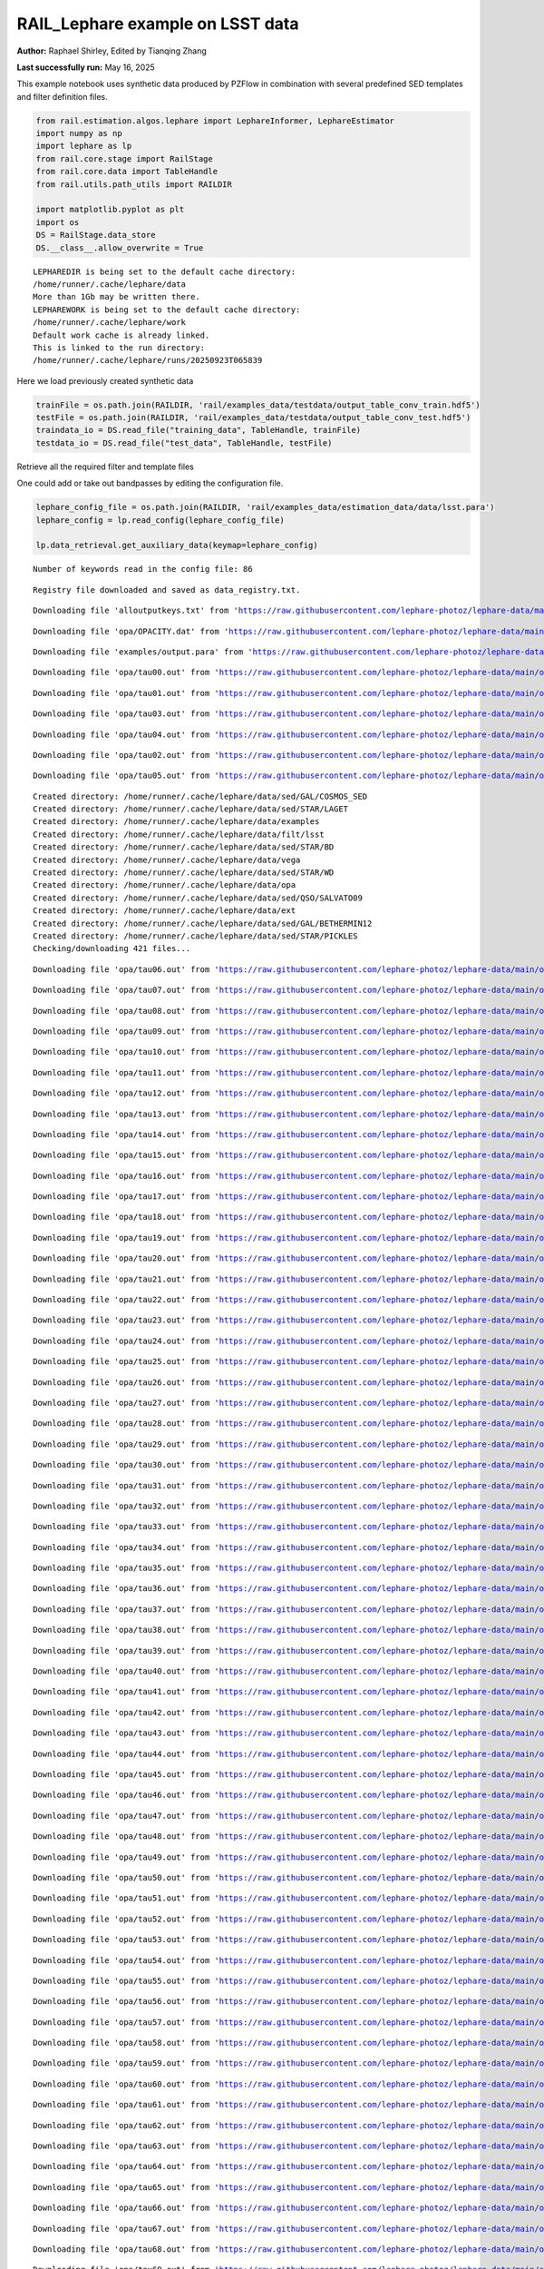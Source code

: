 RAIL_Lephare example on LSST data
=================================

**Author:** Raphael Shirley, Edited by Tianqing Zhang

**Last successfully run:** May 16, 2025

This example notebook uses synthetic data produced by PZFlow in
combination with several predefined SED templates and filter definition
files.

.. code:: ipython3

    from rail.estimation.algos.lephare import LephareInformer, LephareEstimator
    import numpy as np
    import lephare as lp
    from rail.core.stage import RailStage
    from rail.core.data import TableHandle
    from rail.utils.path_utils import RAILDIR
    
    import matplotlib.pyplot as plt
    import os
    DS = RailStage.data_store
    DS.__class__.allow_overwrite = True


.. parsed-literal::

    LEPHAREDIR is being set to the default cache directory:
    /home/runner/.cache/lephare/data
    More than 1Gb may be written there.
    LEPHAREWORK is being set to the default cache directory:
    /home/runner/.cache/lephare/work
    Default work cache is already linked. 
    This is linked to the run directory:
    /home/runner/.cache/lephare/runs/20250923T065839


Here we load previously created synthetic data

.. code:: ipython3

    trainFile = os.path.join(RAILDIR, 'rail/examples_data/testdata/output_table_conv_train.hdf5')
    testFile = os.path.join(RAILDIR, 'rail/examples_data/testdata/output_table_conv_test.hdf5')
    traindata_io = DS.read_file("training_data", TableHandle, trainFile)
    testdata_io = DS.read_file("test_data", TableHandle, testFile)

Retrieve all the required filter and template files

One could add or take out bandpasses by editing the configuration file.

.. code:: ipython3

    lephare_config_file = os.path.join(RAILDIR, 'rail/examples_data/estimation_data/data/lsst.para')
    lephare_config = lp.read_config(lephare_config_file)
    
    lp.data_retrieval.get_auxiliary_data(keymap=lephare_config)


.. parsed-literal::

    Number of keywords read in the config file: 86


.. parsed-literal::

    Registry file downloaded and saved as data_registry.txt.


.. parsed-literal::

    Downloading file 'alloutputkeys.txt' from 'https://raw.githubusercontent.com/lephare-photoz/lephare-data/main/alloutputkeys.txt' to '/home/runner/.cache/lephare/data'.


.. parsed-literal::

    Downloading file 'opa/OPACITY.dat' from 'https://raw.githubusercontent.com/lephare-photoz/lephare-data/main/opa/OPACITY.dat' to '/home/runner/.cache/lephare/data'.


.. parsed-literal::

    Downloading file 'examples/output.para' from 'https://raw.githubusercontent.com/lephare-photoz/lephare-data/main/examples/output.para' to '/home/runner/.cache/lephare/data'.


.. parsed-literal::

    Downloading file 'opa/tau00.out' from 'https://raw.githubusercontent.com/lephare-photoz/lephare-data/main/opa/tau00.out' to '/home/runner/.cache/lephare/data'.


.. parsed-literal::

    Downloading file 'opa/tau01.out' from 'https://raw.githubusercontent.com/lephare-photoz/lephare-data/main/opa/tau01.out' to '/home/runner/.cache/lephare/data'.


.. parsed-literal::

    Downloading file 'opa/tau03.out' from 'https://raw.githubusercontent.com/lephare-photoz/lephare-data/main/opa/tau03.out' to '/home/runner/.cache/lephare/data'.


.. parsed-literal::

    Downloading file 'opa/tau04.out' from 'https://raw.githubusercontent.com/lephare-photoz/lephare-data/main/opa/tau04.out' to '/home/runner/.cache/lephare/data'.


.. parsed-literal::

    Downloading file 'opa/tau02.out' from 'https://raw.githubusercontent.com/lephare-photoz/lephare-data/main/opa/tau02.out' to '/home/runner/.cache/lephare/data'.


.. parsed-literal::

    Downloading file 'opa/tau05.out' from 'https://raw.githubusercontent.com/lephare-photoz/lephare-data/main/opa/tau05.out' to '/home/runner/.cache/lephare/data'.


.. parsed-literal::

    Created directory: /home/runner/.cache/lephare/data/sed/GAL/COSMOS_SED
    Created directory: /home/runner/.cache/lephare/data/sed/STAR/LAGET
    Created directory: /home/runner/.cache/lephare/data/examples
    Created directory: /home/runner/.cache/lephare/data/filt/lsst
    Created directory: /home/runner/.cache/lephare/data/sed/STAR/BD
    Created directory: /home/runner/.cache/lephare/data/vega
    Created directory: /home/runner/.cache/lephare/data/sed/STAR/WD
    Created directory: /home/runner/.cache/lephare/data/opa
    Created directory: /home/runner/.cache/lephare/data/sed/QSO/SALVATO09
    Created directory: /home/runner/.cache/lephare/data/ext
    Created directory: /home/runner/.cache/lephare/data/sed/GAL/BETHERMIN12
    Created directory: /home/runner/.cache/lephare/data/sed/STAR/PICKLES
    Checking/downloading 421 files...


.. parsed-literal::

    Downloading file 'opa/tau06.out' from 'https://raw.githubusercontent.com/lephare-photoz/lephare-data/main/opa/tau06.out' to '/home/runner/.cache/lephare/data'.


.. parsed-literal::

    Downloading file 'opa/tau07.out' from 'https://raw.githubusercontent.com/lephare-photoz/lephare-data/main/opa/tau07.out' to '/home/runner/.cache/lephare/data'.


.. parsed-literal::

    Downloading file 'opa/tau08.out' from 'https://raw.githubusercontent.com/lephare-photoz/lephare-data/main/opa/tau08.out' to '/home/runner/.cache/lephare/data'.


.. parsed-literal::

    Downloading file 'opa/tau09.out' from 'https://raw.githubusercontent.com/lephare-photoz/lephare-data/main/opa/tau09.out' to '/home/runner/.cache/lephare/data'.


.. parsed-literal::

    Downloading file 'opa/tau10.out' from 'https://raw.githubusercontent.com/lephare-photoz/lephare-data/main/opa/tau10.out' to '/home/runner/.cache/lephare/data'.


.. parsed-literal::

    Downloading file 'opa/tau11.out' from 'https://raw.githubusercontent.com/lephare-photoz/lephare-data/main/opa/tau11.out' to '/home/runner/.cache/lephare/data'.


.. parsed-literal::

    Downloading file 'opa/tau12.out' from 'https://raw.githubusercontent.com/lephare-photoz/lephare-data/main/opa/tau12.out' to '/home/runner/.cache/lephare/data'.


.. parsed-literal::

    Downloading file 'opa/tau13.out' from 'https://raw.githubusercontent.com/lephare-photoz/lephare-data/main/opa/tau13.out' to '/home/runner/.cache/lephare/data'.


.. parsed-literal::

    Downloading file 'opa/tau14.out' from 'https://raw.githubusercontent.com/lephare-photoz/lephare-data/main/opa/tau14.out' to '/home/runner/.cache/lephare/data'.


.. parsed-literal::

    Downloading file 'opa/tau15.out' from 'https://raw.githubusercontent.com/lephare-photoz/lephare-data/main/opa/tau15.out' to '/home/runner/.cache/lephare/data'.


.. parsed-literal::

    Downloading file 'opa/tau16.out' from 'https://raw.githubusercontent.com/lephare-photoz/lephare-data/main/opa/tau16.out' to '/home/runner/.cache/lephare/data'.


.. parsed-literal::

    Downloading file 'opa/tau17.out' from 'https://raw.githubusercontent.com/lephare-photoz/lephare-data/main/opa/tau17.out' to '/home/runner/.cache/lephare/data'.


.. parsed-literal::

    Downloading file 'opa/tau18.out' from 'https://raw.githubusercontent.com/lephare-photoz/lephare-data/main/opa/tau18.out' to '/home/runner/.cache/lephare/data'.


.. parsed-literal::

    Downloading file 'opa/tau19.out' from 'https://raw.githubusercontent.com/lephare-photoz/lephare-data/main/opa/tau19.out' to '/home/runner/.cache/lephare/data'.


.. parsed-literal::

    Downloading file 'opa/tau20.out' from 'https://raw.githubusercontent.com/lephare-photoz/lephare-data/main/opa/tau20.out' to '/home/runner/.cache/lephare/data'.


.. parsed-literal::

    Downloading file 'opa/tau21.out' from 'https://raw.githubusercontent.com/lephare-photoz/lephare-data/main/opa/tau21.out' to '/home/runner/.cache/lephare/data'.


.. parsed-literal::

    Downloading file 'opa/tau22.out' from 'https://raw.githubusercontent.com/lephare-photoz/lephare-data/main/opa/tau22.out' to '/home/runner/.cache/lephare/data'.


.. parsed-literal::

    Downloading file 'opa/tau23.out' from 'https://raw.githubusercontent.com/lephare-photoz/lephare-data/main/opa/tau23.out' to '/home/runner/.cache/lephare/data'.


.. parsed-literal::

    Downloading file 'opa/tau24.out' from 'https://raw.githubusercontent.com/lephare-photoz/lephare-data/main/opa/tau24.out' to '/home/runner/.cache/lephare/data'.


.. parsed-literal::

    Downloading file 'opa/tau25.out' from 'https://raw.githubusercontent.com/lephare-photoz/lephare-data/main/opa/tau25.out' to '/home/runner/.cache/lephare/data'.


.. parsed-literal::

    Downloading file 'opa/tau26.out' from 'https://raw.githubusercontent.com/lephare-photoz/lephare-data/main/opa/tau26.out' to '/home/runner/.cache/lephare/data'.


.. parsed-literal::

    Downloading file 'opa/tau27.out' from 'https://raw.githubusercontent.com/lephare-photoz/lephare-data/main/opa/tau27.out' to '/home/runner/.cache/lephare/data'.


.. parsed-literal::

    Downloading file 'opa/tau28.out' from 'https://raw.githubusercontent.com/lephare-photoz/lephare-data/main/opa/tau28.out' to '/home/runner/.cache/lephare/data'.


.. parsed-literal::

    Downloading file 'opa/tau29.out' from 'https://raw.githubusercontent.com/lephare-photoz/lephare-data/main/opa/tau29.out' to '/home/runner/.cache/lephare/data'.


.. parsed-literal::

    Downloading file 'opa/tau30.out' from 'https://raw.githubusercontent.com/lephare-photoz/lephare-data/main/opa/tau30.out' to '/home/runner/.cache/lephare/data'.


.. parsed-literal::

    Downloading file 'opa/tau31.out' from 'https://raw.githubusercontent.com/lephare-photoz/lephare-data/main/opa/tau31.out' to '/home/runner/.cache/lephare/data'.


.. parsed-literal::

    Downloading file 'opa/tau32.out' from 'https://raw.githubusercontent.com/lephare-photoz/lephare-data/main/opa/tau32.out' to '/home/runner/.cache/lephare/data'.


.. parsed-literal::

    Downloading file 'opa/tau33.out' from 'https://raw.githubusercontent.com/lephare-photoz/lephare-data/main/opa/tau33.out' to '/home/runner/.cache/lephare/data'.


.. parsed-literal::

    Downloading file 'opa/tau34.out' from 'https://raw.githubusercontent.com/lephare-photoz/lephare-data/main/opa/tau34.out' to '/home/runner/.cache/lephare/data'.


.. parsed-literal::

    Downloading file 'opa/tau35.out' from 'https://raw.githubusercontent.com/lephare-photoz/lephare-data/main/opa/tau35.out' to '/home/runner/.cache/lephare/data'.


.. parsed-literal::

    Downloading file 'opa/tau36.out' from 'https://raw.githubusercontent.com/lephare-photoz/lephare-data/main/opa/tau36.out' to '/home/runner/.cache/lephare/data'.


.. parsed-literal::

    Downloading file 'opa/tau37.out' from 'https://raw.githubusercontent.com/lephare-photoz/lephare-data/main/opa/tau37.out' to '/home/runner/.cache/lephare/data'.


.. parsed-literal::

    Downloading file 'opa/tau38.out' from 'https://raw.githubusercontent.com/lephare-photoz/lephare-data/main/opa/tau38.out' to '/home/runner/.cache/lephare/data'.


.. parsed-literal::

    Downloading file 'opa/tau39.out' from 'https://raw.githubusercontent.com/lephare-photoz/lephare-data/main/opa/tau39.out' to '/home/runner/.cache/lephare/data'.


.. parsed-literal::

    Downloading file 'opa/tau40.out' from 'https://raw.githubusercontent.com/lephare-photoz/lephare-data/main/opa/tau40.out' to '/home/runner/.cache/lephare/data'.


.. parsed-literal::

    Downloading file 'opa/tau41.out' from 'https://raw.githubusercontent.com/lephare-photoz/lephare-data/main/opa/tau41.out' to '/home/runner/.cache/lephare/data'.


.. parsed-literal::

    Downloading file 'opa/tau42.out' from 'https://raw.githubusercontent.com/lephare-photoz/lephare-data/main/opa/tau42.out' to '/home/runner/.cache/lephare/data'.


.. parsed-literal::

    Downloading file 'opa/tau43.out' from 'https://raw.githubusercontent.com/lephare-photoz/lephare-data/main/opa/tau43.out' to '/home/runner/.cache/lephare/data'.


.. parsed-literal::

    Downloading file 'opa/tau44.out' from 'https://raw.githubusercontent.com/lephare-photoz/lephare-data/main/opa/tau44.out' to '/home/runner/.cache/lephare/data'.


.. parsed-literal::

    Downloading file 'opa/tau45.out' from 'https://raw.githubusercontent.com/lephare-photoz/lephare-data/main/opa/tau45.out' to '/home/runner/.cache/lephare/data'.


.. parsed-literal::

    Downloading file 'opa/tau46.out' from 'https://raw.githubusercontent.com/lephare-photoz/lephare-data/main/opa/tau46.out' to '/home/runner/.cache/lephare/data'.


.. parsed-literal::

    Downloading file 'opa/tau47.out' from 'https://raw.githubusercontent.com/lephare-photoz/lephare-data/main/opa/tau47.out' to '/home/runner/.cache/lephare/data'.


.. parsed-literal::

    Downloading file 'opa/tau48.out' from 'https://raw.githubusercontent.com/lephare-photoz/lephare-data/main/opa/tau48.out' to '/home/runner/.cache/lephare/data'.


.. parsed-literal::

    Downloading file 'opa/tau49.out' from 'https://raw.githubusercontent.com/lephare-photoz/lephare-data/main/opa/tau49.out' to '/home/runner/.cache/lephare/data'.


.. parsed-literal::

    Downloading file 'opa/tau50.out' from 'https://raw.githubusercontent.com/lephare-photoz/lephare-data/main/opa/tau50.out' to '/home/runner/.cache/lephare/data'.


.. parsed-literal::

    Downloading file 'opa/tau51.out' from 'https://raw.githubusercontent.com/lephare-photoz/lephare-data/main/opa/tau51.out' to '/home/runner/.cache/lephare/data'.


.. parsed-literal::

    Downloading file 'opa/tau52.out' from 'https://raw.githubusercontent.com/lephare-photoz/lephare-data/main/opa/tau52.out' to '/home/runner/.cache/lephare/data'.


.. parsed-literal::

    Downloading file 'opa/tau53.out' from 'https://raw.githubusercontent.com/lephare-photoz/lephare-data/main/opa/tau53.out' to '/home/runner/.cache/lephare/data'.


.. parsed-literal::

    Downloading file 'opa/tau54.out' from 'https://raw.githubusercontent.com/lephare-photoz/lephare-data/main/opa/tau54.out' to '/home/runner/.cache/lephare/data'.


.. parsed-literal::

    Downloading file 'opa/tau55.out' from 'https://raw.githubusercontent.com/lephare-photoz/lephare-data/main/opa/tau55.out' to '/home/runner/.cache/lephare/data'.


.. parsed-literal::

    Downloading file 'opa/tau56.out' from 'https://raw.githubusercontent.com/lephare-photoz/lephare-data/main/opa/tau56.out' to '/home/runner/.cache/lephare/data'.


.. parsed-literal::

    Downloading file 'opa/tau57.out' from 'https://raw.githubusercontent.com/lephare-photoz/lephare-data/main/opa/tau57.out' to '/home/runner/.cache/lephare/data'.


.. parsed-literal::

    Downloading file 'opa/tau58.out' from 'https://raw.githubusercontent.com/lephare-photoz/lephare-data/main/opa/tau58.out' to '/home/runner/.cache/lephare/data'.


.. parsed-literal::

    Downloading file 'opa/tau59.out' from 'https://raw.githubusercontent.com/lephare-photoz/lephare-data/main/opa/tau59.out' to '/home/runner/.cache/lephare/data'.


.. parsed-literal::

    Downloading file 'opa/tau60.out' from 'https://raw.githubusercontent.com/lephare-photoz/lephare-data/main/opa/tau60.out' to '/home/runner/.cache/lephare/data'.


.. parsed-literal::

    Downloading file 'opa/tau61.out' from 'https://raw.githubusercontent.com/lephare-photoz/lephare-data/main/opa/tau61.out' to '/home/runner/.cache/lephare/data'.


.. parsed-literal::

    Downloading file 'opa/tau62.out' from 'https://raw.githubusercontent.com/lephare-photoz/lephare-data/main/opa/tau62.out' to '/home/runner/.cache/lephare/data'.


.. parsed-literal::

    Downloading file 'opa/tau63.out' from 'https://raw.githubusercontent.com/lephare-photoz/lephare-data/main/opa/tau63.out' to '/home/runner/.cache/lephare/data'.


.. parsed-literal::

    Downloading file 'opa/tau64.out' from 'https://raw.githubusercontent.com/lephare-photoz/lephare-data/main/opa/tau64.out' to '/home/runner/.cache/lephare/data'.


.. parsed-literal::

    Downloading file 'opa/tau65.out' from 'https://raw.githubusercontent.com/lephare-photoz/lephare-data/main/opa/tau65.out' to '/home/runner/.cache/lephare/data'.


.. parsed-literal::

    Downloading file 'opa/tau66.out' from 'https://raw.githubusercontent.com/lephare-photoz/lephare-data/main/opa/tau66.out' to '/home/runner/.cache/lephare/data'.


.. parsed-literal::

    Downloading file 'opa/tau67.out' from 'https://raw.githubusercontent.com/lephare-photoz/lephare-data/main/opa/tau67.out' to '/home/runner/.cache/lephare/data'.


.. parsed-literal::

    Downloading file 'opa/tau68.out' from 'https://raw.githubusercontent.com/lephare-photoz/lephare-data/main/opa/tau68.out' to '/home/runner/.cache/lephare/data'.


.. parsed-literal::

    Downloading file 'opa/tau69.out' from 'https://raw.githubusercontent.com/lephare-photoz/lephare-data/main/opa/tau69.out' to '/home/runner/.cache/lephare/data'.


.. parsed-literal::

    Downloading file 'opa/tau70.out' from 'https://raw.githubusercontent.com/lephare-photoz/lephare-data/main/opa/tau70.out' to '/home/runner/.cache/lephare/data'.


.. parsed-literal::

    Downloading file 'opa/tau71.out' from 'https://raw.githubusercontent.com/lephare-photoz/lephare-data/main/opa/tau71.out' to '/home/runner/.cache/lephare/data'.


.. parsed-literal::

    Downloading file 'opa/tau72.out' from 'https://raw.githubusercontent.com/lephare-photoz/lephare-data/main/opa/tau72.out' to '/home/runner/.cache/lephare/data'.


.. parsed-literal::

    Downloading file 'opa/tau73.out' from 'https://raw.githubusercontent.com/lephare-photoz/lephare-data/main/opa/tau73.out' to '/home/runner/.cache/lephare/data'.


.. parsed-literal::

    Downloading file 'opa/tau74.out' from 'https://raw.githubusercontent.com/lephare-photoz/lephare-data/main/opa/tau74.out' to '/home/runner/.cache/lephare/data'.


.. parsed-literal::

    Downloading file 'opa/tau75.out' from 'https://raw.githubusercontent.com/lephare-photoz/lephare-data/main/opa/tau75.out' to '/home/runner/.cache/lephare/data'.


.. parsed-literal::

    Downloading file 'opa/tau76.out' from 'https://raw.githubusercontent.com/lephare-photoz/lephare-data/main/opa/tau76.out' to '/home/runner/.cache/lephare/data'.


.. parsed-literal::

    Downloading file 'opa/tau77.out' from 'https://raw.githubusercontent.com/lephare-photoz/lephare-data/main/opa/tau77.out' to '/home/runner/.cache/lephare/data'.


.. parsed-literal::

    Downloading file 'opa/tau78.out' from 'https://raw.githubusercontent.com/lephare-photoz/lephare-data/main/opa/tau78.out' to '/home/runner/.cache/lephare/data'.


.. parsed-literal::

    Downloading file 'opa/tau79.out' from 'https://raw.githubusercontent.com/lephare-photoz/lephare-data/main/opa/tau79.out' to '/home/runner/.cache/lephare/data'.


.. parsed-literal::

    Downloading file 'opa/tau80.out' from 'https://raw.githubusercontent.com/lephare-photoz/lephare-data/main/opa/tau80.out' to '/home/runner/.cache/lephare/data'.


.. parsed-literal::

    Downloading file 'vega/BD+17.sed' from 'https://raw.githubusercontent.com/lephare-photoz/lephare-data/main/vega/BD+17.sed' to '/home/runner/.cache/lephare/data'.


.. parsed-literal::

    Downloading file 'vega/BD+17o4708.sed' from 'https://raw.githubusercontent.com/lephare-photoz/lephare-data/main/vega/BD+17o4708.sed' to '/home/runner/.cache/lephare/data'.


.. parsed-literal::

    Downloading file 'vega/SunLCB.sed' from 'https://raw.githubusercontent.com/lephare-photoz/lephare-data/main/vega/SunLCB.sed' to '/home/runner/.cache/lephare/data'.


.. parsed-literal::

    Downloading file 'vega/VegaLCB.sed' from 'https://raw.githubusercontent.com/lephare-photoz/lephare-data/main/vega/VegaLCB.sed' to '/home/runner/.cache/lephare/data'.


.. parsed-literal::

    Downloading file 'vega/a0v.sed' from 'https://raw.githubusercontent.com/lephare-photoz/lephare-data/main/vega/a0v.sed' to '/home/runner/.cache/lephare/data'.


.. parsed-literal::

    Downloading file 'vega/a0v_n.sed' from 'https://raw.githubusercontent.com/lephare-photoz/lephare-data/main/vega/a0v_n.sed' to '/home/runner/.cache/lephare/data'.


.. parsed-literal::

    Downloading file 'filt/lsst/total_u.pb' from 'https://raw.githubusercontent.com/lephare-photoz/lephare-data/main/filt/lsst/total_u.pb' to '/home/runner/.cache/lephare/data'.


.. parsed-literal::

    Downloading file 'filt/lsst/total_g.pb' from 'https://raw.githubusercontent.com/lephare-photoz/lephare-data/main/filt/lsst/total_g.pb' to '/home/runner/.cache/lephare/data'.


.. parsed-literal::

    Downloading file 'filt/lsst/total_r.pb' from 'https://raw.githubusercontent.com/lephare-photoz/lephare-data/main/filt/lsst/total_r.pb' to '/home/runner/.cache/lephare/data'.


.. parsed-literal::

    Downloading file 'filt/lsst/total_i.pb' from 'https://raw.githubusercontent.com/lephare-photoz/lephare-data/main/filt/lsst/total_i.pb' to '/home/runner/.cache/lephare/data'.


.. parsed-literal::

    Downloading file 'filt/lsst/total_z.pb' from 'https://raw.githubusercontent.com/lephare-photoz/lephare-data/main/filt/lsst/total_z.pb' to '/home/runner/.cache/lephare/data'.


.. parsed-literal::

    Downloading file 'filt/lsst/total_y.pb' from 'https://raw.githubusercontent.com/lephare-photoz/lephare-data/main/filt/lsst/total_y.pb' to '/home/runner/.cache/lephare/data'.


.. parsed-literal::

    Downloading file 'sed/STAR/STAR_MOD_ALL.list' from 'https://raw.githubusercontent.com/lephare-photoz/lephare-data/main/sed/STAR/STAR_MOD_ALL.list' to '/home/runner/.cache/lephare/data'.


.. parsed-literal::

    Downloading file 'sed/STAR/PICKLES/o5v.sed.ext' from 'https://raw.githubusercontent.com/lephare-photoz/lephare-data/main/sed/STAR/PICKLES/o5v.sed.ext' to '/home/runner/.cache/lephare/data'.


.. parsed-literal::

    Downloading file 'sed/STAR/PICKLES/o8iii.sed.ext' from 'https://raw.githubusercontent.com/lephare-photoz/lephare-data/main/sed/STAR/PICKLES/o8iii.sed.ext' to '/home/runner/.cache/lephare/data'.


.. parsed-literal::

    Downloading file 'sed/STAR/PICKLES/o9v.sed.ext' from 'https://raw.githubusercontent.com/lephare-photoz/lephare-data/main/sed/STAR/PICKLES/o9v.sed.ext' to '/home/runner/.cache/lephare/data'.


.. parsed-literal::

    Downloading file 'sed/STAR/PICKLES/b0i.sed.ext' from 'https://raw.githubusercontent.com/lephare-photoz/lephare-data/main/sed/STAR/PICKLES/b0i.sed.ext' to '/home/runner/.cache/lephare/data'.


.. parsed-literal::

    Downloading file 'sed/STAR/PICKLES/b0v.sed.ext' from 'https://raw.githubusercontent.com/lephare-photoz/lephare-data/main/sed/STAR/PICKLES/b0v.sed.ext' to '/home/runner/.cache/lephare/data'.


.. parsed-literal::

    Downloading file 'sed/STAR/PICKLES/b12iii.sed.ext' from 'https://raw.githubusercontent.com/lephare-photoz/lephare-data/main/sed/STAR/PICKLES/b12iii.sed.ext' to '/home/runner/.cache/lephare/data'.


.. parsed-literal::

    Downloading file 'sed/STAR/PICKLES/b1i.sed.ext' from 'https://raw.githubusercontent.com/lephare-photoz/lephare-data/main/sed/STAR/PICKLES/b1i.sed.ext' to '/home/runner/.cache/lephare/data'.


.. parsed-literal::

    Downloading file 'sed/STAR/PICKLES/b1v.sed.ext' from 'https://raw.githubusercontent.com/lephare-photoz/lephare-data/main/sed/STAR/PICKLES/b1v.sed.ext' to '/home/runner/.cache/lephare/data'.


.. parsed-literal::

    Downloading file 'sed/STAR/PICKLES/b2ii.sed.ext' from 'https://raw.githubusercontent.com/lephare-photoz/lephare-data/main/sed/STAR/PICKLES/b2ii.sed.ext' to '/home/runner/.cache/lephare/data'.


.. parsed-literal::

    Downloading file 'sed/STAR/PICKLES/b2iv.sed.ext' from 'https://raw.githubusercontent.com/lephare-photoz/lephare-data/main/sed/STAR/PICKLES/b2iv.sed.ext' to '/home/runner/.cache/lephare/data'.


.. parsed-literal::

    Downloading file 'sed/STAR/PICKLES/b3i.sed.ext' from 'https://raw.githubusercontent.com/lephare-photoz/lephare-data/main/sed/STAR/PICKLES/b3i.sed.ext' to '/home/runner/.cache/lephare/data'.


.. parsed-literal::

    Downloading file 'sed/STAR/PICKLES/b3iii.sed.ext' from 'https://raw.githubusercontent.com/lephare-photoz/lephare-data/main/sed/STAR/PICKLES/b3iii.sed.ext' to '/home/runner/.cache/lephare/data'.


.. parsed-literal::

    Downloading file 'sed/STAR/PICKLES/b3v.sed.ext' from 'https://raw.githubusercontent.com/lephare-photoz/lephare-data/main/sed/STAR/PICKLES/b3v.sed.ext' to '/home/runner/.cache/lephare/data'.


.. parsed-literal::

    Downloading file 'sed/STAR/PICKLES/b57v.sed.ext' from 'https://raw.githubusercontent.com/lephare-photoz/lephare-data/main/sed/STAR/PICKLES/b57v.sed.ext' to '/home/runner/.cache/lephare/data'.


.. parsed-literal::

    Downloading file 'sed/STAR/PICKLES/b5i.sed.ext' from 'https://raw.githubusercontent.com/lephare-photoz/lephare-data/main/sed/STAR/PICKLES/b5i.sed.ext' to '/home/runner/.cache/lephare/data'.


.. parsed-literal::

    Downloading file 'sed/STAR/PICKLES/b5ii.sed.ext' from 'https://raw.githubusercontent.com/lephare-photoz/lephare-data/main/sed/STAR/PICKLES/b5ii.sed.ext' to '/home/runner/.cache/lephare/data'.


.. parsed-literal::

    Downloading file 'sed/STAR/PICKLES/b5iii.sed.ext' from 'https://raw.githubusercontent.com/lephare-photoz/lephare-data/main/sed/STAR/PICKLES/b5iii.sed.ext' to '/home/runner/.cache/lephare/data'.


.. parsed-literal::

    Downloading file 'sed/STAR/PICKLES/b6iv.sed.ext' from 'https://raw.githubusercontent.com/lephare-photoz/lephare-data/main/sed/STAR/PICKLES/b6iv.sed.ext' to '/home/runner/.cache/lephare/data'.


.. parsed-literal::

    Downloading file 'sed/STAR/PICKLES/b8i.sed.ext' from 'https://raw.githubusercontent.com/lephare-photoz/lephare-data/main/sed/STAR/PICKLES/b8i.sed.ext' to '/home/runner/.cache/lephare/data'.


.. parsed-literal::

    Downloading file 'sed/STAR/PICKLES/b8v.sed.ext' from 'https://raw.githubusercontent.com/lephare-photoz/lephare-data/main/sed/STAR/PICKLES/b8v.sed.ext' to '/home/runner/.cache/lephare/data'.


.. parsed-literal::

    Downloading file 'sed/STAR/PICKLES/b9iii.sed.ext' from 'https://raw.githubusercontent.com/lephare-photoz/lephare-data/main/sed/STAR/PICKLES/b9iii.sed.ext' to '/home/runner/.cache/lephare/data'.


.. parsed-literal::

    Downloading file 'sed/STAR/PICKLES/b9v.sed.ext' from 'https://raw.githubusercontent.com/lephare-photoz/lephare-data/main/sed/STAR/PICKLES/b9v.sed.ext' to '/home/runner/.cache/lephare/data'.


.. parsed-literal::

    Downloading file 'sed/STAR/PICKLES/a0i.sed.ext' from 'https://raw.githubusercontent.com/lephare-photoz/lephare-data/main/sed/STAR/PICKLES/a0i.sed.ext' to '/home/runner/.cache/lephare/data'.


.. parsed-literal::

    Downloading file 'sed/STAR/PICKLES/a0iii.sed.ext' from 'https://raw.githubusercontent.com/lephare-photoz/lephare-data/main/sed/STAR/PICKLES/a0iii.sed.ext' to '/home/runner/.cache/lephare/data'.


.. parsed-literal::

    Downloading file 'sed/STAR/PICKLES/a0iv.sed.ext' from 'https://raw.githubusercontent.com/lephare-photoz/lephare-data/main/sed/STAR/PICKLES/a0iv.sed.ext' to '/home/runner/.cache/lephare/data'.


.. parsed-literal::

    Downloading file 'sed/STAR/PICKLES/a0v.sed.ext' from 'https://raw.githubusercontent.com/lephare-photoz/lephare-data/main/sed/STAR/PICKLES/a0v.sed.ext' to '/home/runner/.cache/lephare/data'.


.. parsed-literal::

    Downloading file 'sed/STAR/PICKLES/a2i.sed.ext' from 'https://raw.githubusercontent.com/lephare-photoz/lephare-data/main/sed/STAR/PICKLES/a2i.sed.ext' to '/home/runner/.cache/lephare/data'.


.. parsed-literal::

    Downloading file 'sed/STAR/PICKLES/a2v.sed.ext' from 'https://raw.githubusercontent.com/lephare-photoz/lephare-data/main/sed/STAR/PICKLES/a2v.sed.ext' to '/home/runner/.cache/lephare/data'.


.. parsed-literal::

    Downloading file 'sed/STAR/PICKLES/a3iii.sed.ext' from 'https://raw.githubusercontent.com/lephare-photoz/lephare-data/main/sed/STAR/PICKLES/a3iii.sed.ext' to '/home/runner/.cache/lephare/data'.


.. parsed-literal::

    Downloading file 'sed/STAR/PICKLES/a3v.sed.ext' from 'https://raw.githubusercontent.com/lephare-photoz/lephare-data/main/sed/STAR/PICKLES/a3v.sed.ext' to '/home/runner/.cache/lephare/data'.


.. parsed-literal::

    Downloading file 'sed/STAR/PICKLES/a47iv.sed.ext' from 'https://raw.githubusercontent.com/lephare-photoz/lephare-data/main/sed/STAR/PICKLES/a47iv.sed.ext' to '/home/runner/.cache/lephare/data'.


.. parsed-literal::

    Downloading file 'sed/STAR/PICKLES/a5iii.sed.ext' from 'https://raw.githubusercontent.com/lephare-photoz/lephare-data/main/sed/STAR/PICKLES/a5iii.sed.ext' to '/home/runner/.cache/lephare/data'.


.. parsed-literal::

    Downloading file 'sed/STAR/PICKLES/a5v.sed.ext' from 'https://raw.githubusercontent.com/lephare-photoz/lephare-data/main/sed/STAR/PICKLES/a5v.sed.ext' to '/home/runner/.cache/lephare/data'.


.. parsed-literal::

    Downloading file 'sed/STAR/PICKLES/a7iii.sed.ext' from 'https://raw.githubusercontent.com/lephare-photoz/lephare-data/main/sed/STAR/PICKLES/a7iii.sed.ext' to '/home/runner/.cache/lephare/data'.


.. parsed-literal::

    Downloading file 'sed/STAR/PICKLES/a7v.sed.ext' from 'https://raw.githubusercontent.com/lephare-photoz/lephare-data/main/sed/STAR/PICKLES/a7v.sed.ext' to '/home/runner/.cache/lephare/data'.


.. parsed-literal::

    Downloading file 'sed/STAR/PICKLES/f02iv.sed.ext' from 'https://raw.githubusercontent.com/lephare-photoz/lephare-data/main/sed/STAR/PICKLES/f02iv.sed.ext' to '/home/runner/.cache/lephare/data'.


.. parsed-literal::

    Downloading file 'sed/STAR/PICKLES/f0i.sed.ext' from 'https://raw.githubusercontent.com/lephare-photoz/lephare-data/main/sed/STAR/PICKLES/f0i.sed.ext' to '/home/runner/.cache/lephare/data'.


.. parsed-literal::

    Downloading file 'sed/STAR/PICKLES/f0ii.sed.ext' from 'https://raw.githubusercontent.com/lephare-photoz/lephare-data/main/sed/STAR/PICKLES/f0ii.sed.ext' to '/home/runner/.cache/lephare/data'.


.. parsed-literal::

    Downloading file 'sed/STAR/PICKLES/f0iii.sed.ext' from 'https://raw.githubusercontent.com/lephare-photoz/lephare-data/main/sed/STAR/PICKLES/f0iii.sed.ext' to '/home/runner/.cache/lephare/data'.


.. parsed-literal::

    Downloading file 'sed/STAR/PICKLES/f0v.sed.ext' from 'https://raw.githubusercontent.com/lephare-photoz/lephare-data/main/sed/STAR/PICKLES/f0v.sed.ext' to '/home/runner/.cache/lephare/data'.


.. parsed-literal::

    Downloading file 'sed/STAR/PICKLES/f2ii.sed.ext' from 'https://raw.githubusercontent.com/lephare-photoz/lephare-data/main/sed/STAR/PICKLES/f2ii.sed.ext' to '/home/runner/.cache/lephare/data'.


.. parsed-literal::

    Downloading file 'sed/STAR/PICKLES/f2iii.sed.ext' from 'https://raw.githubusercontent.com/lephare-photoz/lephare-data/main/sed/STAR/PICKLES/f2iii.sed.ext' to '/home/runner/.cache/lephare/data'.


.. parsed-literal::

    Downloading file 'sed/STAR/PICKLES/f2v.sed.ext' from 'https://raw.githubusercontent.com/lephare-photoz/lephare-data/main/sed/STAR/PICKLES/f2v.sed.ext' to '/home/runner/.cache/lephare/data'.


.. parsed-literal::

    Downloading file 'sed/STAR/PICKLES/f5i.sed.ext' from 'https://raw.githubusercontent.com/lephare-photoz/lephare-data/main/sed/STAR/PICKLES/f5i.sed.ext' to '/home/runner/.cache/lephare/data'.


.. parsed-literal::

    Downloading file 'sed/STAR/PICKLES/f5iii.sed.ext' from 'https://raw.githubusercontent.com/lephare-photoz/lephare-data/main/sed/STAR/PICKLES/f5iii.sed.ext' to '/home/runner/.cache/lephare/data'.


.. parsed-literal::

    Downloading file 'sed/STAR/PICKLES/f5iv.sed.ext' from 'https://raw.githubusercontent.com/lephare-photoz/lephare-data/main/sed/STAR/PICKLES/f5iv.sed.ext' to '/home/runner/.cache/lephare/data'.


.. parsed-literal::

    Downloading file 'sed/STAR/PICKLES/f5v.sed.ext' from 'https://raw.githubusercontent.com/lephare-photoz/lephare-data/main/sed/STAR/PICKLES/f5v.sed.ext' to '/home/runner/.cache/lephare/data'.


.. parsed-literal::

    Downloading file 'sed/STAR/PICKLES/wf5v.sed.ext' from 'https://raw.githubusercontent.com/lephare-photoz/lephare-data/main/sed/STAR/PICKLES/wf5v.sed.ext' to '/home/runner/.cache/lephare/data'.


.. parsed-literal::

    Downloading file 'sed/STAR/PICKLES/f6v.sed.ext' from 'https://raw.githubusercontent.com/lephare-photoz/lephare-data/main/sed/STAR/PICKLES/f6v.sed.ext' to '/home/runner/.cache/lephare/data'.


.. parsed-literal::

    Downloading file 'sed/STAR/PICKLES/rf6v.sed.ext' from 'https://raw.githubusercontent.com/lephare-photoz/lephare-data/main/sed/STAR/PICKLES/rf6v.sed.ext' to '/home/runner/.cache/lephare/data'.


.. parsed-literal::

    Downloading file 'sed/STAR/PICKLES/f8i.sed.ext' from 'https://raw.githubusercontent.com/lephare-photoz/lephare-data/main/sed/STAR/PICKLES/f8i.sed.ext' to '/home/runner/.cache/lephare/data'.


.. parsed-literal::

    Downloading file 'sed/STAR/PICKLES/f8iv.sed.ext' from 'https://raw.githubusercontent.com/lephare-photoz/lephare-data/main/sed/STAR/PICKLES/f8iv.sed.ext' to '/home/runner/.cache/lephare/data'.


.. parsed-literal::

    Downloading file 'sed/STAR/PICKLES/f8v.sed.ext' from 'https://raw.githubusercontent.com/lephare-photoz/lephare-data/main/sed/STAR/PICKLES/f8v.sed.ext' to '/home/runner/.cache/lephare/data'.


.. parsed-literal::

    Downloading file 'sed/STAR/PICKLES/wf8v.sed.ext' from 'https://raw.githubusercontent.com/lephare-photoz/lephare-data/main/sed/STAR/PICKLES/wf8v.sed.ext' to '/home/runner/.cache/lephare/data'.


.. parsed-literal::

    Downloading file 'sed/STAR/PICKLES/rf8v.sed.ext' from 'https://raw.githubusercontent.com/lephare-photoz/lephare-data/main/sed/STAR/PICKLES/rf8v.sed.ext' to '/home/runner/.cache/lephare/data'.


.. parsed-literal::

    Downloading file 'sed/STAR/PICKLES/g0i.sed.ext' from 'https://raw.githubusercontent.com/lephare-photoz/lephare-data/main/sed/STAR/PICKLES/g0i.sed.ext' to '/home/runner/.cache/lephare/data'.


.. parsed-literal::

    Downloading file 'sed/STAR/PICKLES/g0iii.sed.ext' from 'https://raw.githubusercontent.com/lephare-photoz/lephare-data/main/sed/STAR/PICKLES/g0iii.sed.ext' to '/home/runner/.cache/lephare/data'.


.. parsed-literal::

    Downloading file 'sed/STAR/PICKLES/g0iv.sed.ext' from 'https://raw.githubusercontent.com/lephare-photoz/lephare-data/main/sed/STAR/PICKLES/g0iv.sed.ext' to '/home/runner/.cache/lephare/data'.


.. parsed-literal::

    Downloading file 'sed/STAR/PICKLES/g0v.sed.ext' from 'https://raw.githubusercontent.com/lephare-photoz/lephare-data/main/sed/STAR/PICKLES/g0v.sed.ext' to '/home/runner/.cache/lephare/data'.


.. parsed-literal::

    Downloading file 'sed/STAR/PICKLES/rg0v.sed.ext' from 'https://raw.githubusercontent.com/lephare-photoz/lephare-data/main/sed/STAR/PICKLES/rg0v.sed.ext' to '/home/runner/.cache/lephare/data'.


.. parsed-literal::

    Downloading file 'sed/STAR/PICKLES/wg0v.sed.ext' from 'https://raw.githubusercontent.com/lephare-photoz/lephare-data/main/sed/STAR/PICKLES/wg0v.sed.ext' to '/home/runner/.cache/lephare/data'.


.. parsed-literal::

    Downloading file 'sed/STAR/PICKLES/g2i.sed.ext' from 'https://raw.githubusercontent.com/lephare-photoz/lephare-data/main/sed/STAR/PICKLES/g2i.sed.ext' to '/home/runner/.cache/lephare/data'.


.. parsed-literal::

    Downloading file 'sed/STAR/PICKLES/g2iv.sed.ext' from 'https://raw.githubusercontent.com/lephare-photoz/lephare-data/main/sed/STAR/PICKLES/g2iv.sed.ext' to '/home/runner/.cache/lephare/data'.


.. parsed-literal::

    Downloading file 'sed/STAR/PICKLES/g2v.sed.ext' from 'https://raw.githubusercontent.com/lephare-photoz/lephare-data/main/sed/STAR/PICKLES/g2v.sed.ext' to '/home/runner/.cache/lephare/data'.


.. parsed-literal::

    Downloading file 'sed/STAR/PICKLES/g5i.sed.ext' from 'https://raw.githubusercontent.com/lephare-photoz/lephare-data/main/sed/STAR/PICKLES/g5i.sed.ext' to '/home/runner/.cache/lephare/data'.


.. parsed-literal::

    Downloading file 'sed/STAR/PICKLES/g5ii.sed.ext' from 'https://raw.githubusercontent.com/lephare-photoz/lephare-data/main/sed/STAR/PICKLES/g5ii.sed.ext' to '/home/runner/.cache/lephare/data'.


.. parsed-literal::

    Downloading file 'sed/STAR/PICKLES/g5iii.sed.ext' from 'https://raw.githubusercontent.com/lephare-photoz/lephare-data/main/sed/STAR/PICKLES/g5iii.sed.ext' to '/home/runner/.cache/lephare/data'.


.. parsed-literal::

    Downloading file 'sed/STAR/PICKLES/wg5iii.sed.ext' from 'https://raw.githubusercontent.com/lephare-photoz/lephare-data/main/sed/STAR/PICKLES/wg5iii.sed.ext' to '/home/runner/.cache/lephare/data'.


.. parsed-literal::

    Downloading file 'sed/STAR/PICKLES/rg5iii.sed.ext' from 'https://raw.githubusercontent.com/lephare-photoz/lephare-data/main/sed/STAR/PICKLES/rg5iii.sed.ext' to '/home/runner/.cache/lephare/data'.


.. parsed-literal::

    Downloading file 'sed/STAR/PICKLES/g5iv.sed.ext' from 'https://raw.githubusercontent.com/lephare-photoz/lephare-data/main/sed/STAR/PICKLES/g5iv.sed.ext' to '/home/runner/.cache/lephare/data'.


.. parsed-literal::

    Downloading file 'sed/STAR/PICKLES/g5v.sed.ext' from 'https://raw.githubusercontent.com/lephare-photoz/lephare-data/main/sed/STAR/PICKLES/g5v.sed.ext' to '/home/runner/.cache/lephare/data'.


.. parsed-literal::

    Downloading file 'sed/STAR/PICKLES/wg5v.sed.ext' from 'https://raw.githubusercontent.com/lephare-photoz/lephare-data/main/sed/STAR/PICKLES/wg5v.sed.ext' to '/home/runner/.cache/lephare/data'.


.. parsed-literal::

    Downloading file 'sed/STAR/PICKLES/rg5v.sed.ext' from 'https://raw.githubusercontent.com/lephare-photoz/lephare-data/main/sed/STAR/PICKLES/rg5v.sed.ext' to '/home/runner/.cache/lephare/data'.


.. parsed-literal::

    Downloading file 'sed/STAR/PICKLES/g8i.sed.ext' from 'https://raw.githubusercontent.com/lephare-photoz/lephare-data/main/sed/STAR/PICKLES/g8i.sed.ext' to '/home/runner/.cache/lephare/data'.


.. parsed-literal::

    Downloading file 'sed/STAR/PICKLES/g8iii.sed.ext' from 'https://raw.githubusercontent.com/lephare-photoz/lephare-data/main/sed/STAR/PICKLES/g8iii.sed.ext' to '/home/runner/.cache/lephare/data'.


.. parsed-literal::

    Downloading file 'sed/STAR/PICKLES/wg8iii.sed.ext' from 'https://raw.githubusercontent.com/lephare-photoz/lephare-data/main/sed/STAR/PICKLES/wg8iii.sed.ext' to '/home/runner/.cache/lephare/data'.


.. parsed-literal::

    Downloading file 'sed/STAR/PICKLES/g8iv.sed.ext' from 'https://raw.githubusercontent.com/lephare-photoz/lephare-data/main/sed/STAR/PICKLES/g8iv.sed.ext' to '/home/runner/.cache/lephare/data'.


.. parsed-literal::

    Downloading file 'sed/STAR/PICKLES/g8v.sed.ext' from 'https://raw.githubusercontent.com/lephare-photoz/lephare-data/main/sed/STAR/PICKLES/g8v.sed.ext' to '/home/runner/.cache/lephare/data'.


.. parsed-literal::

    Downloading file 'sed/STAR/PICKLES/k01ii.sed.ext' from 'https://raw.githubusercontent.com/lephare-photoz/lephare-data/main/sed/STAR/PICKLES/k01ii.sed.ext' to '/home/runner/.cache/lephare/data'.


.. parsed-literal::

    Downloading file 'sed/STAR/PICKLES/k0iii.sed.ext' from 'https://raw.githubusercontent.com/lephare-photoz/lephare-data/main/sed/STAR/PICKLES/k0iii.sed.ext' to '/home/runner/.cache/lephare/data'.


.. parsed-literal::

    Downloading file 'sed/STAR/PICKLES/wk0iii.sed.ext' from 'https://raw.githubusercontent.com/lephare-photoz/lephare-data/main/sed/STAR/PICKLES/wk0iii.sed.ext' to '/home/runner/.cache/lephare/data'.


.. parsed-literal::

    Downloading file 'sed/STAR/PICKLES/rk0iii.sed.ext' from 'https://raw.githubusercontent.com/lephare-photoz/lephare-data/main/sed/STAR/PICKLES/rk0iii.sed.ext' to '/home/runner/.cache/lephare/data'.


.. parsed-literal::

    Downloading file 'sed/STAR/PICKLES/k0iv.sed.ext' from 'https://raw.githubusercontent.com/lephare-photoz/lephare-data/main/sed/STAR/PICKLES/k0iv.sed.ext' to '/home/runner/.cache/lephare/data'.


.. parsed-literal::

    Downloading file 'sed/STAR/PICKLES/k0v.sed.ext' from 'https://raw.githubusercontent.com/lephare-photoz/lephare-data/main/sed/STAR/PICKLES/k0v.sed.ext' to '/home/runner/.cache/lephare/data'.


.. parsed-literal::

    Downloading file 'sed/STAR/PICKLES/rk0v.sed.ext' from 'https://raw.githubusercontent.com/lephare-photoz/lephare-data/main/sed/STAR/PICKLES/rk0v.sed.ext' to '/home/runner/.cache/lephare/data'.


.. parsed-literal::

    Downloading file 'sed/STAR/PICKLES/k1iii.sed.ext' from 'https://raw.githubusercontent.com/lephare-photoz/lephare-data/main/sed/STAR/PICKLES/k1iii.sed.ext' to '/home/runner/.cache/lephare/data'.


.. parsed-literal::

    Downloading file 'sed/STAR/PICKLES/wk1iii.sed.ext' from 'https://raw.githubusercontent.com/lephare-photoz/lephare-data/main/sed/STAR/PICKLES/wk1iii.sed.ext' to '/home/runner/.cache/lephare/data'.


.. parsed-literal::

    Downloading file 'sed/STAR/PICKLES/rk1iii.sed.ext' from 'https://raw.githubusercontent.com/lephare-photoz/lephare-data/main/sed/STAR/PICKLES/rk1iii.sed.ext' to '/home/runner/.cache/lephare/data'.


.. parsed-literal::

    Downloading file 'sed/STAR/PICKLES/k1iv.sed.ext' from 'https://raw.githubusercontent.com/lephare-photoz/lephare-data/main/sed/STAR/PICKLES/k1iv.sed.ext' to '/home/runner/.cache/lephare/data'.


.. parsed-literal::

    Downloading file 'sed/STAR/PICKLES/k2i.sed.ext' from 'https://raw.githubusercontent.com/lephare-photoz/lephare-data/main/sed/STAR/PICKLES/k2i.sed.ext' to '/home/runner/.cache/lephare/data'.


.. parsed-literal::

    Downloading file 'sed/STAR/PICKLES/k2iii.sed.ext' from 'https://raw.githubusercontent.com/lephare-photoz/lephare-data/main/sed/STAR/PICKLES/k2iii.sed.ext' to '/home/runner/.cache/lephare/data'.


.. parsed-literal::

    Downloading file 'sed/STAR/PICKLES/wk2iii.sed.ext' from 'https://raw.githubusercontent.com/lephare-photoz/lephare-data/main/sed/STAR/PICKLES/wk2iii.sed.ext' to '/home/runner/.cache/lephare/data'.


.. parsed-literal::

    Downloading file 'sed/STAR/PICKLES/rk2iii.sed.ext' from 'https://raw.githubusercontent.com/lephare-photoz/lephare-data/main/sed/STAR/PICKLES/rk2iii.sed.ext' to '/home/runner/.cache/lephare/data'.


.. parsed-literal::

    Downloading file 'sed/STAR/PICKLES/k2v.sed.ext' from 'https://raw.githubusercontent.com/lephare-photoz/lephare-data/main/sed/STAR/PICKLES/k2v.sed.ext' to '/home/runner/.cache/lephare/data'.


.. parsed-literal::

    Downloading file 'sed/STAR/PICKLES/k34ii.sed.ext' from 'https://raw.githubusercontent.com/lephare-photoz/lephare-data/main/sed/STAR/PICKLES/k34ii.sed.ext' to '/home/runner/.cache/lephare/data'.


.. parsed-literal::

    Downloading file 'sed/STAR/PICKLES/k3i.sed.ext' from 'https://raw.githubusercontent.com/lephare-photoz/lephare-data/main/sed/STAR/PICKLES/k3i.sed.ext' to '/home/runner/.cache/lephare/data'.


.. parsed-literal::

    Downloading file 'sed/STAR/PICKLES/k3iii.sed.ext' from 'https://raw.githubusercontent.com/lephare-photoz/lephare-data/main/sed/STAR/PICKLES/k3iii.sed.ext' to '/home/runner/.cache/lephare/data'.


.. parsed-literal::

    Downloading file 'sed/STAR/PICKLES/wk3iii.sed.ext' from 'https://raw.githubusercontent.com/lephare-photoz/lephare-data/main/sed/STAR/PICKLES/wk3iii.sed.ext' to '/home/runner/.cache/lephare/data'.


.. parsed-literal::

    Downloading file 'sed/STAR/PICKLES/rk3iii.sed.ext' from 'https://raw.githubusercontent.com/lephare-photoz/lephare-data/main/sed/STAR/PICKLES/rk3iii.sed.ext' to '/home/runner/.cache/lephare/data'.


.. parsed-literal::

    Downloading file 'sed/STAR/PICKLES/k3iv.sed.ext' from 'https://raw.githubusercontent.com/lephare-photoz/lephare-data/main/sed/STAR/PICKLES/k3iv.sed.ext' to '/home/runner/.cache/lephare/data'.


.. parsed-literal::

    Downloading file 'sed/STAR/PICKLES/k3v.sed.ext' from 'https://raw.githubusercontent.com/lephare-photoz/lephare-data/main/sed/STAR/PICKLES/k3v.sed.ext' to '/home/runner/.cache/lephare/data'.


.. parsed-literal::

    Downloading file 'sed/STAR/PICKLES/k4i.sed.ext' from 'https://raw.githubusercontent.com/lephare-photoz/lephare-data/main/sed/STAR/PICKLES/k4i.sed.ext' to '/home/runner/.cache/lephare/data'.


.. parsed-literal::

    Downloading file 'sed/STAR/PICKLES/k4iii.sed.ext' from 'https://raw.githubusercontent.com/lephare-photoz/lephare-data/main/sed/STAR/PICKLES/k4iii.sed.ext' to '/home/runner/.cache/lephare/data'.


.. parsed-literal::

    Downloading file 'sed/STAR/PICKLES/wk4iii.sed.ext' from 'https://raw.githubusercontent.com/lephare-photoz/lephare-data/main/sed/STAR/PICKLES/wk4iii.sed.ext' to '/home/runner/.cache/lephare/data'.


.. parsed-literal::

    Downloading file 'sed/STAR/PICKLES/rk4iii.sed.ext' from 'https://raw.githubusercontent.com/lephare-photoz/lephare-data/main/sed/STAR/PICKLES/rk4iii.sed.ext' to '/home/runner/.cache/lephare/data'.


.. parsed-literal::

    Downloading file 'sed/STAR/PICKLES/k4v.sed.ext' from 'https://raw.githubusercontent.com/lephare-photoz/lephare-data/main/sed/STAR/PICKLES/k4v.sed.ext' to '/home/runner/.cache/lephare/data'.


.. parsed-literal::

    Downloading file 'sed/STAR/PICKLES/k5iii.sed.ext' from 'https://raw.githubusercontent.com/lephare-photoz/lephare-data/main/sed/STAR/PICKLES/k5iii.sed.ext' to '/home/runner/.cache/lephare/data'.


.. parsed-literal::

    Downloading file 'sed/STAR/PICKLES/rk5iii.sed.ext' from 'https://raw.githubusercontent.com/lephare-photoz/lephare-data/main/sed/STAR/PICKLES/rk5iii.sed.ext' to '/home/runner/.cache/lephare/data'.


.. parsed-literal::

    Downloading file 'sed/STAR/PICKLES/k5v.sed.ext' from 'https://raw.githubusercontent.com/lephare-photoz/lephare-data/main/sed/STAR/PICKLES/k5v.sed.ext' to '/home/runner/.cache/lephare/data'.


.. parsed-literal::

    Downloading file 'sed/STAR/PICKLES/k7v.sed.ext' from 'https://raw.githubusercontent.com/lephare-photoz/lephare-data/main/sed/STAR/PICKLES/k7v.sed.ext' to '/home/runner/.cache/lephare/data'.


.. parsed-literal::

    Downloading file 'sed/STAR/PICKLES/m0iii.sed.ext' from 'https://raw.githubusercontent.com/lephare-photoz/lephare-data/main/sed/STAR/PICKLES/m0iii.sed.ext' to '/home/runner/.cache/lephare/data'.


.. parsed-literal::

    Downloading file 'sed/STAR/PICKLES/m0v.sed.ext' from 'https://raw.githubusercontent.com/lephare-photoz/lephare-data/main/sed/STAR/PICKLES/m0v.sed.ext' to '/home/runner/.cache/lephare/data'.


.. parsed-literal::

    Downloading file 'sed/STAR/PICKLES/m1iii.sed.ext' from 'https://raw.githubusercontent.com/lephare-photoz/lephare-data/main/sed/STAR/PICKLES/m1iii.sed.ext' to '/home/runner/.cache/lephare/data'.


.. parsed-literal::

    Downloading file 'sed/STAR/PICKLES/m1v.sed.ext' from 'https://raw.githubusercontent.com/lephare-photoz/lephare-data/main/sed/STAR/PICKLES/m1v.sed.ext' to '/home/runner/.cache/lephare/data'.


.. parsed-literal::

    Downloading file 'sed/STAR/PICKLES/m2i.sed.ext' from 'https://raw.githubusercontent.com/lephare-photoz/lephare-data/main/sed/STAR/PICKLES/m2i.sed.ext' to '/home/runner/.cache/lephare/data'.


.. parsed-literal::

    Downloading file 'sed/STAR/PICKLES/m2iii.sed.ext' from 'https://raw.githubusercontent.com/lephare-photoz/lephare-data/main/sed/STAR/PICKLES/m2iii.sed.ext' to '/home/runner/.cache/lephare/data'.


.. parsed-literal::

    Downloading file 'sed/STAR/PICKLES/m2p5v.sed.ext' from 'https://raw.githubusercontent.com/lephare-photoz/lephare-data/main/sed/STAR/PICKLES/m2p5v.sed.ext' to '/home/runner/.cache/lephare/data'.


.. parsed-literal::

    Downloading file 'sed/STAR/PICKLES/m2v.sed.ext' from 'https://raw.githubusercontent.com/lephare-photoz/lephare-data/main/sed/STAR/PICKLES/m2v.sed.ext' to '/home/runner/.cache/lephare/data'.


.. parsed-literal::

    Downloading file 'sed/STAR/PICKLES/m3ii.sed.ext' from 'https://raw.githubusercontent.com/lephare-photoz/lephare-data/main/sed/STAR/PICKLES/m3ii.sed.ext' to '/home/runner/.cache/lephare/data'.


.. parsed-literal::

    Downloading file 'sed/STAR/PICKLES/m3iii.sed.ext' from 'https://raw.githubusercontent.com/lephare-photoz/lephare-data/main/sed/STAR/PICKLES/m3iii.sed.ext' to '/home/runner/.cache/lephare/data'.


.. parsed-literal::

    Downloading file 'sed/STAR/PICKLES/m3v.sed.ext' from 'https://raw.githubusercontent.com/lephare-photoz/lephare-data/main/sed/STAR/PICKLES/m3v.sed.ext' to '/home/runner/.cache/lephare/data'.


.. parsed-literal::

    Downloading file 'sed/STAR/PICKLES/m4iii.sed.ext' from 'https://raw.githubusercontent.com/lephare-photoz/lephare-data/main/sed/STAR/PICKLES/m4iii.sed.ext' to '/home/runner/.cache/lephare/data'.


.. parsed-literal::

    Downloading file 'sed/STAR/PICKLES/m4v.sed.ext' from 'https://raw.githubusercontent.com/lephare-photoz/lephare-data/main/sed/STAR/PICKLES/m4v.sed.ext' to '/home/runner/.cache/lephare/data'.


.. parsed-literal::

    Downloading file 'sed/STAR/PICKLES/m5iii.sed.ext' from 'https://raw.githubusercontent.com/lephare-photoz/lephare-data/main/sed/STAR/PICKLES/m5iii.sed.ext' to '/home/runner/.cache/lephare/data'.


.. parsed-literal::

    Downloading file 'sed/STAR/PICKLES/m5v.sed.ext' from 'https://raw.githubusercontent.com/lephare-photoz/lephare-data/main/sed/STAR/PICKLES/m5v.sed.ext' to '/home/runner/.cache/lephare/data'.


.. parsed-literal::

    Downloading file 'sed/STAR/PICKLES/m6iii.sed.ext' from 'https://raw.githubusercontent.com/lephare-photoz/lephare-data/main/sed/STAR/PICKLES/m6iii.sed.ext' to '/home/runner/.cache/lephare/data'.


.. parsed-literal::

    Downloading file 'sed/STAR/PICKLES/m6v.sed.ext' from 'https://raw.githubusercontent.com/lephare-photoz/lephare-data/main/sed/STAR/PICKLES/m6v.sed.ext' to '/home/runner/.cache/lephare/data'.


.. parsed-literal::

    Downloading file 'sed/STAR/PICKLES/m7iii.sed.ext' from 'https://raw.githubusercontent.com/lephare-photoz/lephare-data/main/sed/STAR/PICKLES/m7iii.sed.ext' to '/home/runner/.cache/lephare/data'.


.. parsed-literal::

    Downloading file 'sed/STAR/PICKLES/m8iii.sed.ext' from 'https://raw.githubusercontent.com/lephare-photoz/lephare-data/main/sed/STAR/PICKLES/m8iii.sed.ext' to '/home/runner/.cache/lephare/data'.


.. parsed-literal::

    Downloading file 'sed/STAR/PICKLES/m9iii.sed.ext' from 'https://raw.githubusercontent.com/lephare-photoz/lephare-data/main/sed/STAR/PICKLES/m9iii.sed.ext' to '/home/runner/.cache/lephare/data'.


.. parsed-literal::

    Downloading file 'sed/STAR/PICKLES/m10iii.sed.ext' from 'https://raw.githubusercontent.com/lephare-photoz/lephare-data/main/sed/STAR/PICKLES/m10iii.sed.ext' to '/home/runner/.cache/lephare/data'.


.. parsed-literal::

    Downloading file 'sed/STAR/WD/WDg191b2b.sed.ext' from 'https://raw.githubusercontent.com/lephare-photoz/lephare-data/main/sed/STAR/WD/WDg191b2b.sed.ext' to '/home/runner/.cache/lephare/data'.


.. parsed-literal::

    Downloading file 'sed/STAR/WD/WDgd153.sed.ext' from 'https://raw.githubusercontent.com/lephare-photoz/lephare-data/main/sed/STAR/WD/WDgd153.sed.ext' to '/home/runner/.cache/lephare/data'.


.. parsed-literal::

    Downloading file 'sed/STAR/WD/WDgd71.sed.ext' from 'https://raw.githubusercontent.com/lephare-photoz/lephare-data/main/sed/STAR/WD/WDgd71.sed.ext' to '/home/runner/.cache/lephare/data'.


.. parsed-literal::

    Downloading file 'sed/STAR/WD/WDhz43.sed.ext' from 'https://raw.githubusercontent.com/lephare-photoz/lephare-data/main/sed/STAR/WD/WDhz43.sed.ext' to '/home/runner/.cache/lephare/data'.


.. parsed-literal::

    Downloading file 'sed/STAR/LAGET/T3500G400.dat' from 'https://raw.githubusercontent.com/lephare-photoz/lephare-data/main/sed/STAR/LAGET/T3500G400.dat' to '/home/runner/.cache/lephare/data'.


.. parsed-literal::

    Downloading file 'sed/STAR/LAGET/T3750G400.dat' from 'https://raw.githubusercontent.com/lephare-photoz/lephare-data/main/sed/STAR/LAGET/T3750G400.dat' to '/home/runner/.cache/lephare/data'.


.. parsed-literal::

    Downloading file 'sed/STAR/LAGET/T4000G400.dat' from 'https://raw.githubusercontent.com/lephare-photoz/lephare-data/main/sed/STAR/LAGET/T4000G400.dat' to '/home/runner/.cache/lephare/data'.


.. parsed-literal::

    Downloading file 'sed/STAR/LAGET/T4250G400.dat' from 'https://raw.githubusercontent.com/lephare-photoz/lephare-data/main/sed/STAR/LAGET/T4250G400.dat' to '/home/runner/.cache/lephare/data'.


.. parsed-literal::

    Downloading file 'sed/STAR/LAGET/T4500G400.dat' from 'https://raw.githubusercontent.com/lephare-photoz/lephare-data/main/sed/STAR/LAGET/T4500G400.dat' to '/home/runner/.cache/lephare/data'.


.. parsed-literal::

    Downloading file 'sed/STAR/LAGET/T4750G400.dat' from 'https://raw.githubusercontent.com/lephare-photoz/lephare-data/main/sed/STAR/LAGET/T4750G400.dat' to '/home/runner/.cache/lephare/data'.


.. parsed-literal::

    Downloading file 'sed/STAR/LAGET/T5000G400.dat' from 'https://raw.githubusercontent.com/lephare-photoz/lephare-data/main/sed/STAR/LAGET/T5000G400.dat' to '/home/runner/.cache/lephare/data'.


.. parsed-literal::

    Downloading file 'sed/STAR/LAGET/T5250G400.dat' from 'https://raw.githubusercontent.com/lephare-photoz/lephare-data/main/sed/STAR/LAGET/T5250G400.dat' to '/home/runner/.cache/lephare/data'.


.. parsed-literal::

    Downloading file 'sed/STAR/LAGET/T5500G400.dat' from 'https://raw.githubusercontent.com/lephare-photoz/lephare-data/main/sed/STAR/LAGET/T5500G400.dat' to '/home/runner/.cache/lephare/data'.


.. parsed-literal::

    Downloading file 'sed/STAR/LAGET/T5750G400.dat' from 'https://raw.githubusercontent.com/lephare-photoz/lephare-data/main/sed/STAR/LAGET/T5750G400.dat' to '/home/runner/.cache/lephare/data'.


.. parsed-literal::

    Downloading file 'sed/STAR/LAGET/T6000G400.dat' from 'https://raw.githubusercontent.com/lephare-photoz/lephare-data/main/sed/STAR/LAGET/T6000G400.dat' to '/home/runner/.cache/lephare/data'.


.. parsed-literal::

    Downloading file 'sed/STAR/LAGET/T6250G400.dat' from 'https://raw.githubusercontent.com/lephare-photoz/lephare-data/main/sed/STAR/LAGET/T6250G400.dat' to '/home/runner/.cache/lephare/data'.


.. parsed-literal::

    Downloading file 'sed/STAR/LAGET/T6500G400.dat' from 'https://raw.githubusercontent.com/lephare-photoz/lephare-data/main/sed/STAR/LAGET/T6500G400.dat' to '/home/runner/.cache/lephare/data'.


.. parsed-literal::

    Downloading file 'sed/STAR/LAGET/T6750G400.dat' from 'https://raw.githubusercontent.com/lephare-photoz/lephare-data/main/sed/STAR/LAGET/T6750G400.dat' to '/home/runner/.cache/lephare/data'.


.. parsed-literal::

    Downloading file 'sed/STAR/LAGET/T7000G400.dat' from 'https://raw.githubusercontent.com/lephare-photoz/lephare-data/main/sed/STAR/LAGET/T7000G400.dat' to '/home/runner/.cache/lephare/data'.


.. parsed-literal::

    Downloading file 'sed/STAR/LAGET/T7250G400.dat' from 'https://raw.githubusercontent.com/lephare-photoz/lephare-data/main/sed/STAR/LAGET/T7250G400.dat' to '/home/runner/.cache/lephare/data'.


.. parsed-literal::

    Downloading file 'sed/STAR/LAGET/T7500G400.dat' from 'https://raw.githubusercontent.com/lephare-photoz/lephare-data/main/sed/STAR/LAGET/T7500G400.dat' to '/home/runner/.cache/lephare/data'.


.. parsed-literal::

    Downloading file 'sed/STAR/LAGET/T7750G400.dat' from 'https://raw.githubusercontent.com/lephare-photoz/lephare-data/main/sed/STAR/LAGET/T7750G400.dat' to '/home/runner/.cache/lephare/data'.


.. parsed-literal::

    Downloading file 'sed/STAR/LAGET/T8000G400.dat' from 'https://raw.githubusercontent.com/lephare-photoz/lephare-data/main/sed/STAR/LAGET/T8000G400.dat' to '/home/runner/.cache/lephare/data'.


.. parsed-literal::

    Downloading file 'sed/STAR/BD/lte05-4.5-0.0.AMES-dusty.7.sed' from 'https://raw.githubusercontent.com/lephare-photoz/lephare-data/main/sed/STAR/BD/lte05-4.5-0.0.AMES-dusty.7.sed' to '/home/runner/.cache/lephare/data'.


.. parsed-literal::

    Downloading file 'sed/STAR/BD/lte06-4.5-0.0.AMES-dusty.7.sed' from 'https://raw.githubusercontent.com/lephare-photoz/lephare-data/main/sed/STAR/BD/lte06-4.5-0.0.AMES-dusty.7.sed' to '/home/runner/.cache/lephare/data'.


.. parsed-literal::

    Downloading file 'sed/STAR/BD/lte07-4.5-0.0.AMES-dusty.7.sed' from 'https://raw.githubusercontent.com/lephare-photoz/lephare-data/main/sed/STAR/BD/lte07-4.5-0.0.AMES-dusty.7.sed' to '/home/runner/.cache/lephare/data'.


.. parsed-literal::

    Downloading file 'sed/STAR/BD/lte08-4.5-0.0.AMES-cond.7.sed' from 'https://raw.githubusercontent.com/lephare-photoz/lephare-data/main/sed/STAR/BD/lte08-4.5-0.0.AMES-cond.7.sed' to '/home/runner/.cache/lephare/data'.


.. parsed-literal::

    Downloading file 'sed/STAR/BD/lte08-4.5-0.0.AMES-dusty.7.sed' from 'https://raw.githubusercontent.com/lephare-photoz/lephare-data/main/sed/STAR/BD/lte08-4.5-0.0.AMES-dusty.7.sed' to '/home/runner/.cache/lephare/data'.


.. parsed-literal::

    Downloading file 'sed/STAR/BD/lte09-4.5-0.0.AMES-cond.7.sed' from 'https://raw.githubusercontent.com/lephare-photoz/lephare-data/main/sed/STAR/BD/lte09-4.5-0.0.AMES-cond.7.sed' to '/home/runner/.cache/lephare/data'.


.. parsed-literal::

    Downloading file 'sed/STAR/BD/lte09-4.5-0.0.AMES-dusty.7.sed' from 'https://raw.githubusercontent.com/lephare-photoz/lephare-data/main/sed/STAR/BD/lte09-4.5-0.0.AMES-dusty.7.sed' to '/home/runner/.cache/lephare/data'.


.. parsed-literal::

    Downloading file 'sed/STAR/BD/lte10-4.5-0.0.AMES-cond.7.sed' from 'https://raw.githubusercontent.com/lephare-photoz/lephare-data/main/sed/STAR/BD/lte10-4.5-0.0.AMES-cond.7.sed' to '/home/runner/.cache/lephare/data'.


.. parsed-literal::

    Downloading file 'sed/STAR/BD/lte10-4.5-0.0.AMES-dusty.7.sed' from 'https://raw.githubusercontent.com/lephare-photoz/lephare-data/main/sed/STAR/BD/lte10-4.5-0.0.AMES-dusty.7.sed' to '/home/runner/.cache/lephare/data'.


.. parsed-literal::

    Downloading file 'sed/STAR/BD/lte11-4.5-0.0.AMES-dusty.7.sed' from 'https://raw.githubusercontent.com/lephare-photoz/lephare-data/main/sed/STAR/BD/lte11-4.5-0.0.AMES-dusty.7.sed' to '/home/runner/.cache/lephare/data'.


.. parsed-literal::

    Downloading file 'sed/STAR/BD/lte12-4.5-0.0.AMES-cond.7.sed' from 'https://raw.githubusercontent.com/lephare-photoz/lephare-data/main/sed/STAR/BD/lte12-4.5-0.0.AMES-cond.7.sed' to '/home/runner/.cache/lephare/data'.


.. parsed-literal::

    Downloading file 'sed/STAR/BD/lte12-4.5-0.0.AMES-dusty.7.sed' from 'https://raw.githubusercontent.com/lephare-photoz/lephare-data/main/sed/STAR/BD/lte12-4.5-0.0.AMES-dusty.7.sed' to '/home/runner/.cache/lephare/data'.


.. parsed-literal::

    Downloading file 'sed/STAR/BD/lte13-4.5-0.0.AMES-cond.7.sed' from 'https://raw.githubusercontent.com/lephare-photoz/lephare-data/main/sed/STAR/BD/lte13-4.5-0.0.AMES-cond.7.sed' to '/home/runner/.cache/lephare/data'.


.. parsed-literal::

    Downloading file 'sed/STAR/BD/lte13-4.5-0.0.AMES-dusty.7.sed' from 'https://raw.githubusercontent.com/lephare-photoz/lephare-data/main/sed/STAR/BD/lte13-4.5-0.0.AMES-dusty.7.sed' to '/home/runner/.cache/lephare/data'.


.. parsed-literal::

    Downloading file 'sed/STAR/BD/lte14-4.5-0.0.AMES-cond.7.sed' from 'https://raw.githubusercontent.com/lephare-photoz/lephare-data/main/sed/STAR/BD/lte14-4.5-0.0.AMES-cond.7.sed' to '/home/runner/.cache/lephare/data'.


.. parsed-literal::

    Downloading file 'sed/STAR/BD/lte14-4.5-0.0.AMES-dusty.7.sed' from 'https://raw.githubusercontent.com/lephare-photoz/lephare-data/main/sed/STAR/BD/lte14-4.5-0.0.AMES-dusty.7.sed' to '/home/runner/.cache/lephare/data'.


.. parsed-literal::

    Downloading file 'sed/STAR/BD/lte15-4.5-0.0.AMES-cond.7.sed' from 'https://raw.githubusercontent.com/lephare-photoz/lephare-data/main/sed/STAR/BD/lte15-4.5-0.0.AMES-cond.7.sed' to '/home/runner/.cache/lephare/data'.


.. parsed-literal::

    Downloading file 'sed/STAR/BD/lte15-4.5-0.0.AMES-dusty.7.sed' from 'https://raw.githubusercontent.com/lephare-photoz/lephare-data/main/sed/STAR/BD/lte15-4.5-0.0.AMES-dusty.7.sed' to '/home/runner/.cache/lephare/data'.


.. parsed-literal::

    Downloading file 'sed/STAR/BD/lte16-4.5-0.0.AMES-cond.7.sed' from 'https://raw.githubusercontent.com/lephare-photoz/lephare-data/main/sed/STAR/BD/lte16-4.5-0.0.AMES-cond.7.sed' to '/home/runner/.cache/lephare/data'.


.. parsed-literal::

    Downloading file 'sed/STAR/BD/lte16-4.5-0.0.AMES-dusty.7.sed' from 'https://raw.githubusercontent.com/lephare-photoz/lephare-data/main/sed/STAR/BD/lte16-4.5-0.0.AMES-dusty.7.sed' to '/home/runner/.cache/lephare/data'.


.. parsed-literal::

    Downloading file 'sed/STAR/BD/lte17-4.5-0.0.AMES-cond.7.sed' from 'https://raw.githubusercontent.com/lephare-photoz/lephare-data/main/sed/STAR/BD/lte17-4.5-0.0.AMES-cond.7.sed' to '/home/runner/.cache/lephare/data'.


.. parsed-literal::

    Downloading file 'sed/STAR/BD/lte17-4.5-0.0.AMES-dusty.7.sed' from 'https://raw.githubusercontent.com/lephare-photoz/lephare-data/main/sed/STAR/BD/lte17-4.5-0.0.AMES-dusty.7.sed' to '/home/runner/.cache/lephare/data'.


.. parsed-literal::

    Downloading file 'sed/STAR/BD/lte18-4.5-0.0.AMES-cond.7.sed' from 'https://raw.githubusercontent.com/lephare-photoz/lephare-data/main/sed/STAR/BD/lte18-4.5-0.0.AMES-cond.7.sed' to '/home/runner/.cache/lephare/data'.


.. parsed-literal::

    Downloading file 'sed/STAR/BD/lte18-4.5-0.0.AMES-dusty.7.sed' from 'https://raw.githubusercontent.com/lephare-photoz/lephare-data/main/sed/STAR/BD/lte18-4.5-0.0.AMES-dusty.7.sed' to '/home/runner/.cache/lephare/data'.


.. parsed-literal::

    Downloading file 'sed/STAR/BD/lte19-4.5-0.0.AMES-cond.7.sed' from 'https://raw.githubusercontent.com/lephare-photoz/lephare-data/main/sed/STAR/BD/lte19-4.5-0.0.AMES-cond.7.sed' to '/home/runner/.cache/lephare/data'.


.. parsed-literal::

    Downloading file 'sed/STAR/BD/lte19-4.5-0.0.AMES-dusty.7.sed' from 'https://raw.githubusercontent.com/lephare-photoz/lephare-data/main/sed/STAR/BD/lte19-4.5-0.0.AMES-dusty.7.sed' to '/home/runner/.cache/lephare/data'.


.. parsed-literal::

    Downloading file 'sed/STAR/BD/lte20-4.5-0.0.AMES-cond.7.sed' from 'https://raw.githubusercontent.com/lephare-photoz/lephare-data/main/sed/STAR/BD/lte20-4.5-0.0.AMES-cond.7.sed' to '/home/runner/.cache/lephare/data'.


.. parsed-literal::

    Downloading file 'sed/STAR/BD/lte20-4.5-0.0.AMES-dusty.7.sed' from 'https://raw.githubusercontent.com/lephare-photoz/lephare-data/main/sed/STAR/BD/lte20-4.5-0.0.AMES-dusty.7.sed' to '/home/runner/.cache/lephare/data'.


.. parsed-literal::

    Downloading file 'sed/STAR/BD/lte21-4.5-0.0.AMES-cond.7.sed' from 'https://raw.githubusercontent.com/lephare-photoz/lephare-data/main/sed/STAR/BD/lte21-4.5-0.0.AMES-cond.7.sed' to '/home/runner/.cache/lephare/data'.


.. parsed-literal::

    Downloading file 'sed/STAR/BD/lte22-4.5-0.0.AMES-cond.7.sed' from 'https://raw.githubusercontent.com/lephare-photoz/lephare-data/main/sed/STAR/BD/lte22-4.5-0.0.AMES-cond.7.sed' to '/home/runner/.cache/lephare/data'.


.. parsed-literal::

    Downloading file 'sed/STAR/BD/lte22-4.5-0.0.AMES-dusty.7.sed' from 'https://raw.githubusercontent.com/lephare-photoz/lephare-data/main/sed/STAR/BD/lte22-4.5-0.0.AMES-dusty.7.sed' to '/home/runner/.cache/lephare/data'.


.. parsed-literal::

    Downloading file 'sed/STAR/BD/lte23-4.5-0.0.AMES-cond.7.sed' from 'https://raw.githubusercontent.com/lephare-photoz/lephare-data/main/sed/STAR/BD/lte23-4.5-0.0.AMES-cond.7.sed' to '/home/runner/.cache/lephare/data'.


.. parsed-literal::

    Downloading file 'sed/STAR/BD/lte23-4.5-0.0.AMES-dusty.7.sed' from 'https://raw.githubusercontent.com/lephare-photoz/lephare-data/main/sed/STAR/BD/lte23-4.5-0.0.AMES-dusty.7.sed' to '/home/runner/.cache/lephare/data'.


.. parsed-literal::

    Downloading file 'sed/STAR/BD/lte24-4.5-0.0.AMES-cond.7.sed' from 'https://raw.githubusercontent.com/lephare-photoz/lephare-data/main/sed/STAR/BD/lte24-4.5-0.0.AMES-cond.7.sed' to '/home/runner/.cache/lephare/data'.


.. parsed-literal::

    Downloading file 'sed/STAR/BD/lte24-4.5-0.0.AMES-dusty.7.sed' from 'https://raw.githubusercontent.com/lephare-photoz/lephare-data/main/sed/STAR/BD/lte24-4.5-0.0.AMES-dusty.7.sed' to '/home/runner/.cache/lephare/data'.


.. parsed-literal::

    Downloading file 'sed/STAR/BD/lte25-4.5-0.0.AMES-cond.7.sed' from 'https://raw.githubusercontent.com/lephare-photoz/lephare-data/main/sed/STAR/BD/lte25-4.5-0.0.AMES-cond.7.sed' to '/home/runner/.cache/lephare/data'.


.. parsed-literal::

    Downloading file 'sed/STAR/BD/lte25-4.5-0.0.AMES-dusty.7.sed' from 'https://raw.githubusercontent.com/lephare-photoz/lephare-data/main/sed/STAR/BD/lte25-4.5-0.0.AMES-dusty.7.sed' to '/home/runner/.cache/lephare/data'.


.. parsed-literal::

    Downloading file 'sed/STAR/BD/lte26-4.5-0.0.AMES-cond.7.sed' from 'https://raw.githubusercontent.com/lephare-photoz/lephare-data/main/sed/STAR/BD/lte26-4.5-0.0.AMES-cond.7.sed' to '/home/runner/.cache/lephare/data'.


.. parsed-literal::

    Downloading file 'sed/STAR/BD/lte26-4.5-0.0.AMES-dusty.7.sed' from 'https://raw.githubusercontent.com/lephare-photoz/lephare-data/main/sed/STAR/BD/lte26-4.5-0.0.AMES-dusty.7.sed' to '/home/runner/.cache/lephare/data'.


.. parsed-literal::

    Downloading file 'sed/STAR/BD/lte27-4.5-0.0.AMES-dusty.7.sed' from 'https://raw.githubusercontent.com/lephare-photoz/lephare-data/main/sed/STAR/BD/lte27-4.5-0.0.AMES-dusty.7.sed' to '/home/runner/.cache/lephare/data'.


.. parsed-literal::

    Downloading file 'sed/STAR/BD/lte28-4.5-0.0.AMES-dusty.7.sed' from 'https://raw.githubusercontent.com/lephare-photoz/lephare-data/main/sed/STAR/BD/lte28-4.5-0.0.AMES-dusty.7.sed' to '/home/runner/.cache/lephare/data'.


.. parsed-literal::

    Downloading file 'sed/STAR/BD/lte29-4.5-0.0.AMES-dusty.7.sed' from 'https://raw.githubusercontent.com/lephare-photoz/lephare-data/main/sed/STAR/BD/lte29-4.5-0.0.AMES-dusty.7.sed' to '/home/runner/.cache/lephare/data'.


.. parsed-literal::

    Downloading file 'sed/STAR/BD/lte30-4.5-0.0.AMES-dusty.7.sed' from 'https://raw.githubusercontent.com/lephare-photoz/lephare-data/main/sed/STAR/BD/lte30-4.5-0.0.AMES-dusty.7.sed' to '/home/runner/.cache/lephare/data'.


.. parsed-literal::

    Downloading file 'sed/STAR/BD/lte31-4.5-0.0.AMES-dusty.7.sed' from 'https://raw.githubusercontent.com/lephare-photoz/lephare-data/main/sed/STAR/BD/lte31-4.5-0.0.AMES-dusty.7.sed' to '/home/runner/.cache/lephare/data'.


.. parsed-literal::

    Downloading file 'sed/STAR/BD/lte32-4.5-0.0.AMES-dusty.7.sed' from 'https://raw.githubusercontent.com/lephare-photoz/lephare-data/main/sed/STAR/BD/lte32-4.5-0.0.AMES-dusty.7.sed' to '/home/runner/.cache/lephare/data'.


.. parsed-literal::

    Downloading file 'sed/STAR/BD/lte33-4.5-0.0.AMES-dusty.7.sed' from 'https://raw.githubusercontent.com/lephare-photoz/lephare-data/main/sed/STAR/BD/lte33-4.5-0.0.AMES-dusty.7.sed' to '/home/runner/.cache/lephare/data'.


.. parsed-literal::

    Downloading file 'sed/STAR/BD/lte34-4.5-0.0.AMES-dusty.7.sed' from 'https://raw.githubusercontent.com/lephare-photoz/lephare-data/main/sed/STAR/BD/lte34-4.5-0.0.AMES-dusty.7.sed' to '/home/runner/.cache/lephare/data'.


.. parsed-literal::

    Downloading file 'sed/STAR/BD/lte35-4.5-0.0.AMES-dusty.7.sed' from 'https://raw.githubusercontent.com/lephare-photoz/lephare-data/main/sed/STAR/BD/lte35-4.5-0.0.AMES-dusty.7.sed' to '/home/runner/.cache/lephare/data'.


.. parsed-literal::

    Downloading file 'sed/STAR/BD/lte36-4.5-0.0.AMES-dusty.7.sed' from 'https://raw.githubusercontent.com/lephare-photoz/lephare-data/main/sed/STAR/BD/lte36-4.5-0.0.AMES-dusty.7.sed' to '/home/runner/.cache/lephare/data'.


.. parsed-literal::

    Downloading file 'sed/STAR/BD/lte37-4.5-0.0.AMES-dusty.7.sed' from 'https://raw.githubusercontent.com/lephare-photoz/lephare-data/main/sed/STAR/BD/lte37-4.5-0.0.AMES-dusty.7.sed' to '/home/runner/.cache/lephare/data'.


.. parsed-literal::

    Downloading file 'sed/STAR/BD/lte38-4.5-0.0.AMES-dusty.7.sed' from 'https://raw.githubusercontent.com/lephare-photoz/lephare-data/main/sed/STAR/BD/lte38-4.5-0.0.AMES-dusty.7.sed' to '/home/runner/.cache/lephare/data'.


.. parsed-literal::

    Downloading file 'sed/STAR/BD/lte39-4.5-0.0.AMES-dusty.7.sed' from 'https://raw.githubusercontent.com/lephare-photoz/lephare-data/main/sed/STAR/BD/lte39-4.5-0.0.AMES-dusty.7.sed' to '/home/runner/.cache/lephare/data'.


.. parsed-literal::

    Downloading file 'sed/STAR/BD/lte22-4.5-0.0.NextGen.7.sed' from 'https://raw.githubusercontent.com/lephare-photoz/lephare-data/main/sed/STAR/BD/lte22-4.5-0.0.NextGen.7.sed' to '/home/runner/.cache/lephare/data'.


.. parsed-literal::

    Downloading file 'sed/STAR/BD/lte23-4.5-0.0.NextGen.7.sed' from 'https://raw.githubusercontent.com/lephare-photoz/lephare-data/main/sed/STAR/BD/lte23-4.5-0.0.NextGen.7.sed' to '/home/runner/.cache/lephare/data'.


.. parsed-literal::

    Downloading file 'sed/STAR/BD/lte24-4.5-0.0.NextGen.7.sed' from 'https://raw.githubusercontent.com/lephare-photoz/lephare-data/main/sed/STAR/BD/lte24-4.5-0.0.NextGen.7.sed' to '/home/runner/.cache/lephare/data'.


.. parsed-literal::

    Downloading file 'sed/STAR/BD/lte25-4.5-0.0.NextGen.7.sed' from 'https://raw.githubusercontent.com/lephare-photoz/lephare-data/main/sed/STAR/BD/lte25-4.5-0.0.NextGen.7.sed' to '/home/runner/.cache/lephare/data'.


.. parsed-literal::

    Downloading file 'sed/STAR/BD/lte26-4.5-0.0.NextGen.7.sed' from 'https://raw.githubusercontent.com/lephare-photoz/lephare-data/main/sed/STAR/BD/lte26-4.5-0.0.NextGen.7.sed' to '/home/runner/.cache/lephare/data'.


.. parsed-literal::

    Downloading file 'sed/STAR/BD/lte27-4.5-0.0.NextGen.7.sed' from 'https://raw.githubusercontent.com/lephare-photoz/lephare-data/main/sed/STAR/BD/lte27-4.5-0.0.NextGen.7.sed' to '/home/runner/.cache/lephare/data'.


.. parsed-literal::

    Downloading file 'sed/STAR/BD/lte28-4.5-0.0.NextGen.7.sed' from 'https://raw.githubusercontent.com/lephare-photoz/lephare-data/main/sed/STAR/BD/lte28-4.5-0.0.NextGen.7.sed' to '/home/runner/.cache/lephare/data'.


.. parsed-literal::

    Downloading file 'sed/STAR/BD/lte29-4.5-0.0.NextGen.7.sed' from 'https://raw.githubusercontent.com/lephare-photoz/lephare-data/main/sed/STAR/BD/lte29-4.5-0.0.NextGen.7.sed' to '/home/runner/.cache/lephare/data'.


.. parsed-literal::

    Downloading file 'sed/STAR/BD/lte30-4.5-0.0.NextGen.7.sed' from 'https://raw.githubusercontent.com/lephare-photoz/lephare-data/main/sed/STAR/BD/lte30-4.5-0.0.NextGen.7.sed' to '/home/runner/.cache/lephare/data'.


.. parsed-literal::

    Downloading file 'sed/STAR/BD/lte31-4.5-0.0.NextGen.7.sed' from 'https://raw.githubusercontent.com/lephare-photoz/lephare-data/main/sed/STAR/BD/lte31-4.5-0.0.NextGen.7.sed' to '/home/runner/.cache/lephare/data'.


.. parsed-literal::

    Downloading file 'sed/STAR/BD/lte32-4.5-0.0.NextGen.7.sed' from 'https://raw.githubusercontent.com/lephare-photoz/lephare-data/main/sed/STAR/BD/lte32-4.5-0.0.NextGen.7.sed' to '/home/runner/.cache/lephare/data'.


.. parsed-literal::

    Downloading file 'sed/STAR/BD/lte33-4.5-0.0.NextGen.7.sed' from 'https://raw.githubusercontent.com/lephare-photoz/lephare-data/main/sed/STAR/BD/lte33-4.5-0.0.NextGen.7.sed' to '/home/runner/.cache/lephare/data'.


.. parsed-literal::

    Downloading file 'sed/STAR/BD/lte34-4.5-0.0.NextGen.7.sed' from 'https://raw.githubusercontent.com/lephare-photoz/lephare-data/main/sed/STAR/BD/lte34-4.5-0.0.NextGen.7.sed' to '/home/runner/.cache/lephare/data'.


.. parsed-literal::

    Downloading file 'sed/STAR/BD/lte35-4.5-0.0.NextGen.7.sed' from 'https://raw.githubusercontent.com/lephare-photoz/lephare-data/main/sed/STAR/BD/lte35-4.5-0.0.NextGen.7.sed' to '/home/runner/.cache/lephare/data'.


.. parsed-literal::

    Downloading file 'sed/STAR/BD/lte36-4.5-0.0.NextGen.7.sed' from 'https://raw.githubusercontent.com/lephare-photoz/lephare-data/main/sed/STAR/BD/lte36-4.5-0.0.NextGen.7.sed' to '/home/runner/.cache/lephare/data'.


.. parsed-literal::

    Downloading file 'sed/STAR/BD/lte37-4.5-0.0.NextGen.7.sed' from 'https://raw.githubusercontent.com/lephare-photoz/lephare-data/main/sed/STAR/BD/lte37-4.5-0.0.NextGen.7.sed' to '/home/runner/.cache/lephare/data'.


.. parsed-literal::

    Downloading file 'sed/STAR/BD/lte38-4.5-0.0.NextGen.7.sed' from 'https://raw.githubusercontent.com/lephare-photoz/lephare-data/main/sed/STAR/BD/lte38-4.5-0.0.NextGen.7.sed' to '/home/runner/.cache/lephare/data'.


.. parsed-literal::

    Downloading file 'sed/STAR/BD/lte39-4.5-0.0.NextGen.7.sed' from 'https://raw.githubusercontent.com/lephare-photoz/lephare-data/main/sed/STAR/BD/lte39-4.5-0.0.NextGen.7.sed' to '/home/runner/.cache/lephare/data'.


.. parsed-literal::

    Downloading file 'sed/STAR/BD/lte40-4.5-0.0.NextGen.7.sed' from 'https://raw.githubusercontent.com/lephare-photoz/lephare-data/main/sed/STAR/BD/lte40-4.5-0.0.NextGen.7.sed' to '/home/runner/.cache/lephare/data'.


.. parsed-literal::

    Downloading file 'sed/STAR/BD/lte42-4.5-0.0.NextGen.7.sed' from 'https://raw.githubusercontent.com/lephare-photoz/lephare-data/main/sed/STAR/BD/lte42-4.5-0.0.NextGen.7.sed' to '/home/runner/.cache/lephare/data'.


.. parsed-literal::

    Downloading file 'sed/STAR/BD/lte44-4.5-0.0.NextGen.7.sed' from 'https://raw.githubusercontent.com/lephare-photoz/lephare-data/main/sed/STAR/BD/lte44-4.5-0.0.NextGen.7.sed' to '/home/runner/.cache/lephare/data'.


.. parsed-literal::

    Downloading file 'sed/STAR/BD/lte46-4.5-0.0.NextGen.7.sed' from 'https://raw.githubusercontent.com/lephare-photoz/lephare-data/main/sed/STAR/BD/lte46-4.5-0.0.NextGen.7.sed' to '/home/runner/.cache/lephare/data'.


.. parsed-literal::

    Downloading file 'sed/STAR/BD/lte48-4.5-0.0.NextGen.7.sed' from 'https://raw.githubusercontent.com/lephare-photoz/lephare-data/main/sed/STAR/BD/lte48-4.5-0.0.NextGen.7.sed' to '/home/runner/.cache/lephare/data'.


.. parsed-literal::

    Downloading file 'sed/STAR/BD/lte50-4.5-0.0.NextGen.7.sed' from 'https://raw.githubusercontent.com/lephare-photoz/lephare-data/main/sed/STAR/BD/lte50-4.5-0.0.NextGen.7.sed' to '/home/runner/.cache/lephare/data'.


.. parsed-literal::

    Downloading file 'sed/STAR/BD/lte52-4.5-0.0.NextGen.7.sed' from 'https://raw.githubusercontent.com/lephare-photoz/lephare-data/main/sed/STAR/BD/lte52-4.5-0.0.NextGen.7.sed' to '/home/runner/.cache/lephare/data'.


.. parsed-literal::

    Downloading file 'sed/STAR/BD/lte54-4.5-0.0.NextGen.7.sed' from 'https://raw.githubusercontent.com/lephare-photoz/lephare-data/main/sed/STAR/BD/lte54-4.5-0.0.NextGen.7.sed' to '/home/runner/.cache/lephare/data'.


.. parsed-literal::

    Downloading file 'sed/STAR/BD/lte56-4.5-0.0.NextGen.7.sed' from 'https://raw.githubusercontent.com/lephare-photoz/lephare-data/main/sed/STAR/BD/lte56-4.5-0.0.NextGen.7.sed' to '/home/runner/.cache/lephare/data'.


.. parsed-literal::

    Downloading file 'sed/STAR/BD/lte58-4.5-0.0.NextGen.7.sed' from 'https://raw.githubusercontent.com/lephare-photoz/lephare-data/main/sed/STAR/BD/lte58-4.5-0.0.NextGen.7.sed' to '/home/runner/.cache/lephare/data'.


.. parsed-literal::

    Downloading file 'sed/STAR/BD/lte60-4.5-0.0.NextGen.7.sed' from 'https://raw.githubusercontent.com/lephare-photoz/lephare-data/main/sed/STAR/BD/lte60-4.5-0.0.NextGen.7.sed' to '/home/runner/.cache/lephare/data'.


.. parsed-literal::

    Downloading file 'sed/STAR/BD/lte62-4.5-0.0.NextGen.7.sed' from 'https://raw.githubusercontent.com/lephare-photoz/lephare-data/main/sed/STAR/BD/lte62-4.5-0.0.NextGen.7.sed' to '/home/runner/.cache/lephare/data'.


.. parsed-literal::

    Downloading file 'sed/STAR/BD/lte64-4.5-0.0.NextGen.7.sed' from 'https://raw.githubusercontent.com/lephare-photoz/lephare-data/main/sed/STAR/BD/lte64-4.5-0.0.NextGen.7.sed' to '/home/runner/.cache/lephare/data'.


.. parsed-literal::

    Downloading file 'sed/STAR/BD/lte66-4.5-0.0.NextGen.7.sed' from 'https://raw.githubusercontent.com/lephare-photoz/lephare-data/main/sed/STAR/BD/lte66-4.5-0.0.NextGen.7.sed' to '/home/runner/.cache/lephare/data'.


.. parsed-literal::

    Downloading file 'sed/STAR/BD/lte68-4.5-0.0.NextGen.7.sed' from 'https://raw.githubusercontent.com/lephare-photoz/lephare-data/main/sed/STAR/BD/lte68-4.5-0.0.NextGen.7.sed' to '/home/runner/.cache/lephare/data'.


.. parsed-literal::

    Downloading file 'sed/STAR/BD/lte70-4.5-0.0.NextGen.7.sed' from 'https://raw.githubusercontent.com/lephare-photoz/lephare-data/main/sed/STAR/BD/lte70-4.5-0.0.NextGen.7.sed' to '/home/runner/.cache/lephare/data'.


.. parsed-literal::

    Downloading file 'sed/STAR/BD/lte72-4.5-0.0.NextGen.7.sed' from 'https://raw.githubusercontent.com/lephare-photoz/lephare-data/main/sed/STAR/BD/lte72-4.5-0.0.NextGen.7.sed' to '/home/runner/.cache/lephare/data'.


.. parsed-literal::

    Downloading file 'sed/STAR/BD/lte74-4.5-0.0.NextGen.7.sed' from 'https://raw.githubusercontent.com/lephare-photoz/lephare-data/main/sed/STAR/BD/lte74-4.5-0.0.NextGen.7.sed' to '/home/runner/.cache/lephare/data'.


.. parsed-literal::

    Downloading file 'sed/STAR/BD/lte76-4.5-0.0.NextGen.7.sed' from 'https://raw.githubusercontent.com/lephare-photoz/lephare-data/main/sed/STAR/BD/lte76-4.5-0.0.NextGen.7.sed' to '/home/runner/.cache/lephare/data'.


.. parsed-literal::

    Downloading file 'sed/STAR/BD/lte78-4.5-0.0.NextGen.7.sed' from 'https://raw.githubusercontent.com/lephare-photoz/lephare-data/main/sed/STAR/BD/lte78-4.5-0.0.NextGen.7.sed' to '/home/runner/.cache/lephare/data'.


.. parsed-literal::

    Downloading file 'sed/STAR/BD/lte80-4.5-0.0.NextGen.7.sed' from 'https://raw.githubusercontent.com/lephare-photoz/lephare-data/main/sed/STAR/BD/lte80-4.5-0.0.NextGen.7.sed' to '/home/runner/.cache/lephare/data'.


.. parsed-literal::

    Downloading file 'sed/STAR/BD/lte82-4.5-0.0.NextGen.7.sed' from 'https://raw.githubusercontent.com/lephare-photoz/lephare-data/main/sed/STAR/BD/lte82-4.5-0.0.NextGen.7.sed' to '/home/runner/.cache/lephare/data'.


.. parsed-literal::

    Downloading file 'sed/STAR/BD/lte84-4.5-0.0.NextGen.7.sed' from 'https://raw.githubusercontent.com/lephare-photoz/lephare-data/main/sed/STAR/BD/lte84-4.5-0.0.NextGen.7.sed' to '/home/runner/.cache/lephare/data'.


.. parsed-literal::

    Downloading file 'sed/STAR/BD/lte86-4.5-0.0.NextGen.7.sed' from 'https://raw.githubusercontent.com/lephare-photoz/lephare-data/main/sed/STAR/BD/lte86-4.5-0.0.NextGen.7.sed' to '/home/runner/.cache/lephare/data'.


.. parsed-literal::

    Downloading file 'sed/STAR/BD/lte88-4.5-0.0.NextGen.7.sed' from 'https://raw.githubusercontent.com/lephare-photoz/lephare-data/main/sed/STAR/BD/lte88-4.5-0.0.NextGen.7.sed' to '/home/runner/.cache/lephare/data'.


.. parsed-literal::

    Downloading file 'sed/STAR/BD/lte90-4.5-0.0.NextGen.7.sed' from 'https://raw.githubusercontent.com/lephare-photoz/lephare-data/main/sed/STAR/BD/lte90-4.5-0.0.NextGen.7.sed' to '/home/runner/.cache/lephare/data'.


.. parsed-literal::

    Downloading file 'sed/STAR/BD/lte92-4.5-0.0.NextGen.7.sed' from 'https://raw.githubusercontent.com/lephare-photoz/lephare-data/main/sed/STAR/BD/lte92-4.5-0.0.NextGen.7.sed' to '/home/runner/.cache/lephare/data'.


.. parsed-literal::

    Downloading file 'sed/STAR/BD/lte94-4.5-0.0.NextGen.7.sed' from 'https://raw.githubusercontent.com/lephare-photoz/lephare-data/main/sed/STAR/BD/lte94-4.5-0.0.NextGen.7.sed' to '/home/runner/.cache/lephare/data'.


.. parsed-literal::

    Downloading file 'sed/STAR/BD/lte96-4.5-0.0.NextGen.7.sed' from 'https://raw.githubusercontent.com/lephare-photoz/lephare-data/main/sed/STAR/BD/lte96-4.5-0.0.NextGen.7.sed' to '/home/runner/.cache/lephare/data'.


.. parsed-literal::

    Downloading file 'sed/STAR/BD/lte98-4.5-0.0.NextGen.7.sed' from 'https://raw.githubusercontent.com/lephare-photoz/lephare-data/main/sed/STAR/BD/lte98-4.5-0.0.NextGen.7.sed' to '/home/runner/.cache/lephare/data'.


.. parsed-literal::

    Downloading file 'sed/GAL/COSMOS_SED/COSMOS_MOD.list' from 'https://raw.githubusercontent.com/lephare-photoz/lephare-data/main/sed/GAL/COSMOS_SED/COSMOS_MOD.list' to '/home/runner/.cache/lephare/data'.


.. parsed-literal::

    Downloading file 'sed/GAL/COSMOS_SED/Ell1_A_0.sed' from 'https://raw.githubusercontent.com/lephare-photoz/lephare-data/main/sed/GAL/COSMOS_SED/Ell1_A_0.sed' to '/home/runner/.cache/lephare/data'.


.. parsed-literal::

    Downloading file 'sed/GAL/COSMOS_SED/Ell2_A_0.sed' from 'https://raw.githubusercontent.com/lephare-photoz/lephare-data/main/sed/GAL/COSMOS_SED/Ell2_A_0.sed' to '/home/runner/.cache/lephare/data'.


.. parsed-literal::

    Downloading file 'sed/GAL/COSMOS_SED/Ell3_A_0.sed' from 'https://raw.githubusercontent.com/lephare-photoz/lephare-data/main/sed/GAL/COSMOS_SED/Ell3_A_0.sed' to '/home/runner/.cache/lephare/data'.


.. parsed-literal::

    Downloading file 'sed/GAL/COSMOS_SED/Ell4_A_0.sed' from 'https://raw.githubusercontent.com/lephare-photoz/lephare-data/main/sed/GAL/COSMOS_SED/Ell4_A_0.sed' to '/home/runner/.cache/lephare/data'.


.. parsed-literal::

    Downloading file 'sed/GAL/COSMOS_SED/Ell5_A_0.sed' from 'https://raw.githubusercontent.com/lephare-photoz/lephare-data/main/sed/GAL/COSMOS_SED/Ell5_A_0.sed' to '/home/runner/.cache/lephare/data'.


.. parsed-literal::

    Downloading file 'sed/GAL/COSMOS_SED/Ell6_A_0.sed' from 'https://raw.githubusercontent.com/lephare-photoz/lephare-data/main/sed/GAL/COSMOS_SED/Ell6_A_0.sed' to '/home/runner/.cache/lephare/data'.


.. parsed-literal::

    Downloading file 'sed/GAL/COSMOS_SED/Ell7_A_0.sed' from 'https://raw.githubusercontent.com/lephare-photoz/lephare-data/main/sed/GAL/COSMOS_SED/Ell7_A_0.sed' to '/home/runner/.cache/lephare/data'.


.. parsed-literal::

    Downloading file 'sed/GAL/COSMOS_SED/S0_A_0.sed' from 'https://raw.githubusercontent.com/lephare-photoz/lephare-data/main/sed/GAL/COSMOS_SED/S0_A_0.sed' to '/home/runner/.cache/lephare/data'.


.. parsed-literal::

    Downloading file 'sed/GAL/COSMOS_SED/Sa_A_0.sed' from 'https://raw.githubusercontent.com/lephare-photoz/lephare-data/main/sed/GAL/COSMOS_SED/Sa_A_0.sed' to '/home/runner/.cache/lephare/data'.


.. parsed-literal::

    Downloading file 'sed/GAL/COSMOS_SED/Sa_A_1.sed' from 'https://raw.githubusercontent.com/lephare-photoz/lephare-data/main/sed/GAL/COSMOS_SED/Sa_A_1.sed' to '/home/runner/.cache/lephare/data'.


.. parsed-literal::

    Downloading file 'sed/GAL/COSMOS_SED/Sb_A_0.sed' from 'https://raw.githubusercontent.com/lephare-photoz/lephare-data/main/sed/GAL/COSMOS_SED/Sb_A_0.sed' to '/home/runner/.cache/lephare/data'.


.. parsed-literal::

    Downloading file 'sed/GAL/COSMOS_SED/Sb_A_1.sed' from 'https://raw.githubusercontent.com/lephare-photoz/lephare-data/main/sed/GAL/COSMOS_SED/Sb_A_1.sed' to '/home/runner/.cache/lephare/data'.


.. parsed-literal::

    Downloading file 'sed/GAL/COSMOS_SED/Sc_A_0.sed' from 'https://raw.githubusercontent.com/lephare-photoz/lephare-data/main/sed/GAL/COSMOS_SED/Sc_A_0.sed' to '/home/runner/.cache/lephare/data'.


.. parsed-literal::

    Downloading file 'sed/GAL/COSMOS_SED/Sc_A_1.sed' from 'https://raw.githubusercontent.com/lephare-photoz/lephare-data/main/sed/GAL/COSMOS_SED/Sc_A_1.sed' to '/home/runner/.cache/lephare/data'.


.. parsed-literal::

    Downloading file 'sed/GAL/COSMOS_SED/Sc_A_2.sed' from 'https://raw.githubusercontent.com/lephare-photoz/lephare-data/main/sed/GAL/COSMOS_SED/Sc_A_2.sed' to '/home/runner/.cache/lephare/data'.


.. parsed-literal::

    Downloading file 'sed/GAL/COSMOS_SED/Sd_A_0.sed' from 'https://raw.githubusercontent.com/lephare-photoz/lephare-data/main/sed/GAL/COSMOS_SED/Sd_A_0.sed' to '/home/runner/.cache/lephare/data'.


.. parsed-literal::

    Downloading file 'sed/GAL/COSMOS_SED/Sd_A_1.sed' from 'https://raw.githubusercontent.com/lephare-photoz/lephare-data/main/sed/GAL/COSMOS_SED/Sd_A_1.sed' to '/home/runner/.cache/lephare/data'.


.. parsed-literal::

    Downloading file 'sed/GAL/COSMOS_SED/Sd_A_2.sed' from 'https://raw.githubusercontent.com/lephare-photoz/lephare-data/main/sed/GAL/COSMOS_SED/Sd_A_2.sed' to '/home/runner/.cache/lephare/data'.


.. parsed-literal::

    Downloading file 'sed/GAL/COSMOS_SED/Sdm_A_0.sed' from 'https://raw.githubusercontent.com/lephare-photoz/lephare-data/main/sed/GAL/COSMOS_SED/Sdm_A_0.sed' to '/home/runner/.cache/lephare/data'.


.. parsed-literal::

    Downloading file 'sed/GAL/COSMOS_SED/SB0_A_0.sed' from 'https://raw.githubusercontent.com/lephare-photoz/lephare-data/main/sed/GAL/COSMOS_SED/SB0_A_0.sed' to '/home/runner/.cache/lephare/data'.


.. parsed-literal::

    Downloading file 'sed/GAL/COSMOS_SED/SB1_A_0.sed' from 'https://raw.githubusercontent.com/lephare-photoz/lephare-data/main/sed/GAL/COSMOS_SED/SB1_A_0.sed' to '/home/runner/.cache/lephare/data'.


.. parsed-literal::

    Downloading file 'sed/GAL/COSMOS_SED/SB2_A_0.sed' from 'https://raw.githubusercontent.com/lephare-photoz/lephare-data/main/sed/GAL/COSMOS_SED/SB2_A_0.sed' to '/home/runner/.cache/lephare/data'.


.. parsed-literal::

    Downloading file 'sed/GAL/COSMOS_SED/SB3_A_0.sed' from 'https://raw.githubusercontent.com/lephare-photoz/lephare-data/main/sed/GAL/COSMOS_SED/SB3_A_0.sed' to '/home/runner/.cache/lephare/data'.


.. parsed-literal::

    Downloading file 'sed/GAL/COSMOS_SED/SB4_A_0.sed' from 'https://raw.githubusercontent.com/lephare-photoz/lephare-data/main/sed/GAL/COSMOS_SED/SB4_A_0.sed' to '/home/runner/.cache/lephare/data'.


.. parsed-literal::

    Downloading file 'sed/GAL/COSMOS_SED/SB5_A_0.sed' from 'https://raw.githubusercontent.com/lephare-photoz/lephare-data/main/sed/GAL/COSMOS_SED/SB5_A_0.sed' to '/home/runner/.cache/lephare/data'.


.. parsed-literal::

    Downloading file 'sed/GAL/COSMOS_SED/SB6_A_0.sed' from 'https://raw.githubusercontent.com/lephare-photoz/lephare-data/main/sed/GAL/COSMOS_SED/SB6_A_0.sed' to '/home/runner/.cache/lephare/data'.


.. parsed-literal::

    Downloading file 'sed/GAL/COSMOS_SED/SB7_A_0.sed' from 'https://raw.githubusercontent.com/lephare-photoz/lephare-data/main/sed/GAL/COSMOS_SED/SB7_A_0.sed' to '/home/runner/.cache/lephare/data'.


.. parsed-literal::

    Downloading file 'sed/GAL/COSMOS_SED/SB8_A_0.sed' from 'https://raw.githubusercontent.com/lephare-photoz/lephare-data/main/sed/GAL/COSMOS_SED/SB8_A_0.sed' to '/home/runner/.cache/lephare/data'.


.. parsed-literal::

    Downloading file 'sed/GAL/COSMOS_SED/SB9_A_0.sed' from 'https://raw.githubusercontent.com/lephare-photoz/lephare-data/main/sed/GAL/COSMOS_SED/SB9_A_0.sed' to '/home/runner/.cache/lephare/data'.


.. parsed-literal::

    Downloading file 'sed/GAL/COSMOS_SED/SB10_A_0.sed' from 'https://raw.githubusercontent.com/lephare-photoz/lephare-data/main/sed/GAL/COSMOS_SED/SB10_A_0.sed' to '/home/runner/.cache/lephare/data'.


.. parsed-literal::

    Downloading file 'sed/GAL/COSMOS_SED/SB11_A_0.sed' from 'https://raw.githubusercontent.com/lephare-photoz/lephare-data/main/sed/GAL/COSMOS_SED/SB11_A_0.sed' to '/home/runner/.cache/lephare/data'.


.. parsed-literal::

    Downloading file 'sed/QSO/SALVATO09/AGN_MOD.list' from 'https://raw.githubusercontent.com/lephare-photoz/lephare-data/main/sed/QSO/SALVATO09/AGN_MOD.list' to '/home/runner/.cache/lephare/data'.


.. parsed-literal::

    Downloading file 'sed/QSO/SALVATO09/CB1_0_LOIII4.sed' from 'https://raw.githubusercontent.com/lephare-photoz/lephare-data/main/sed/QSO/SALVATO09/CB1_0_LOIII4.sed' to '/home/runner/.cache/lephare/data'.


.. parsed-literal::

    Downloading file 'sed/QSO/SALVATO09/S0_template_norm.sed' from 'https://raw.githubusercontent.com/lephare-photoz/lephare-data/main/sed/QSO/SALVATO09/S0_template_norm.sed' to '/home/runner/.cache/lephare/data'.


.. parsed-literal::

    Downloading file 'sed/QSO/SALVATO09/Sb_template_norm.sed' from 'https://raw.githubusercontent.com/lephare-photoz/lephare-data/main/sed/QSO/SALVATO09/Sb_template_norm.sed' to '/home/runner/.cache/lephare/data'.


.. parsed-literal::

    Downloading file 'sed/QSO/SALVATO09/Spi4_template_norm.sed' from 'https://raw.githubusercontent.com/lephare-photoz/lephare-data/main/sed/QSO/SALVATO09/Spi4_template_norm.sed' to '/home/runner/.cache/lephare/data'.


.. parsed-literal::

    Downloading file 'sed/QSO/SALVATO09/M82_template_norm.sed' from 'https://raw.githubusercontent.com/lephare-photoz/lephare-data/main/sed/QSO/SALVATO09/M82_template_norm.sed' to '/home/runner/.cache/lephare/data'.


.. parsed-literal::

    Downloading file 'sed/QSO/SALVATO09/I22491_template_norm.sed.save' from 'https://raw.githubusercontent.com/lephare-photoz/lephare-data/main/sed/QSO/SALVATO09/I22491_template_norm.sed.save' to '/home/runner/.cache/lephare/data'.


.. parsed-literal::

    Downloading file 'sed/QSO/SALVATO09/Sey18_template_norm.sed' from 'https://raw.githubusercontent.com/lephare-photoz/lephare-data/main/sed/QSO/SALVATO09/Sey18_template_norm.sed' to '/home/runner/.cache/lephare/data'.


.. parsed-literal::

    Downloading file 'sed/QSO/SALVATO09/Sey2_template_norm.sed' from 'https://raw.githubusercontent.com/lephare-photoz/lephare-data/main/sed/QSO/SALVATO09/Sey2_template_norm.sed' to '/home/runner/.cache/lephare/data'.


.. parsed-literal::

    Downloading file 'sed/QSO/SALVATO09/S0_10_QSO2_90.sed' from 'https://raw.githubusercontent.com/lephare-photoz/lephare-data/main/sed/QSO/SALVATO09/S0_10_QSO2_90.sed' to '/home/runner/.cache/lephare/data'.


.. parsed-literal::

    Downloading file 'sed/QSO/SALVATO09/S0_20_QSO2_80.sed' from 'https://raw.githubusercontent.com/lephare-photoz/lephare-data/main/sed/QSO/SALVATO09/S0_20_QSO2_80.sed' to '/home/runner/.cache/lephare/data'.


.. parsed-literal::

    Downloading file 'sed/QSO/SALVATO09/S0_30_QSO2_70.sed' from 'https://raw.githubusercontent.com/lephare-photoz/lephare-data/main/sed/QSO/SALVATO09/S0_30_QSO2_70.sed' to '/home/runner/.cache/lephare/data'.


.. parsed-literal::

    Downloading file 'sed/QSO/SALVATO09/S0_40_QSO2_60.sed' from 'https://raw.githubusercontent.com/lephare-photoz/lephare-data/main/sed/QSO/SALVATO09/S0_40_QSO2_60.sed' to '/home/runner/.cache/lephare/data'.


.. parsed-literal::

    Downloading file 'sed/QSO/SALVATO09/S0_60_QSO2_40.sed' from 'https://raw.githubusercontent.com/lephare-photoz/lephare-data/main/sed/QSO/SALVATO09/S0_60_QSO2_40.sed' to '/home/runner/.cache/lephare/data'.


.. parsed-literal::

    Downloading file 'sed/QSO/SALVATO09/S0_50_QSO2_50.sed' from 'https://raw.githubusercontent.com/lephare-photoz/lephare-data/main/sed/QSO/SALVATO09/S0_50_QSO2_50.sed' to '/home/runner/.cache/lephare/data'.


.. parsed-literal::

    Downloading file 'sed/QSO/SALVATO09/S0_70_QSO2_30.sed' from 'https://raw.githubusercontent.com/lephare-photoz/lephare-data/main/sed/QSO/SALVATO09/S0_70_QSO2_30.sed' to '/home/runner/.cache/lephare/data'.


.. parsed-literal::

    Downloading file 'sed/QSO/SALVATO09/S0_80_QSO2_20.sed' from 'https://raw.githubusercontent.com/lephare-photoz/lephare-data/main/sed/QSO/SALVATO09/S0_80_QSO2_20.sed' to '/home/runner/.cache/lephare/data'.


.. parsed-literal::

    Downloading file 'sed/QSO/SALVATO09/S0_90_QSO2_10.sed' from 'https://raw.githubusercontent.com/lephare-photoz/lephare-data/main/sed/QSO/SALVATO09/S0_90_QSO2_10.sed' to '/home/runner/.cache/lephare/data'.


.. parsed-literal::

    Downloading file 'sed/QSO/SALVATO09/Mrk231_template_norm.sed' from 'https://raw.githubusercontent.com/lephare-photoz/lephare-data/main/sed/QSO/SALVATO09/Mrk231_template_norm.sed' to '/home/runner/.cache/lephare/data'.


.. parsed-literal::

    Downloading file 'sed/QSO/SALVATO09/I22491_90_TQSO1_10.sed' from 'https://raw.githubusercontent.com/lephare-photoz/lephare-data/main/sed/QSO/SALVATO09/I22491_90_TQSO1_10.sed' to '/home/runner/.cache/lephare/data'.


.. parsed-literal::

    Downloading file 'sed/QSO/SALVATO09/I22491_80_TQSO1_20.sed' from 'https://raw.githubusercontent.com/lephare-photoz/lephare-data/main/sed/QSO/SALVATO09/I22491_80_TQSO1_20.sed' to '/home/runner/.cache/lephare/data'.


.. parsed-literal::

    Downloading file 'sed/QSO/SALVATO09/I22491_70_TQSO1_30.sed' from 'https://raw.githubusercontent.com/lephare-photoz/lephare-data/main/sed/QSO/SALVATO09/I22491_70_TQSO1_30.sed' to '/home/runner/.cache/lephare/data'.


.. parsed-literal::

    Downloading file 'sed/QSO/SALVATO09/I22491_60_TQSO1_40.sed' from 'https://raw.githubusercontent.com/lephare-photoz/lephare-data/main/sed/QSO/SALVATO09/I22491_60_TQSO1_40.sed' to '/home/runner/.cache/lephare/data'.


.. parsed-literal::

    Downloading file 'sed/QSO/SALVATO09/I22491_50_TQSO1_50.sed' from 'https://raw.githubusercontent.com/lephare-photoz/lephare-data/main/sed/QSO/SALVATO09/I22491_50_TQSO1_50.sed' to '/home/runner/.cache/lephare/data'.


.. parsed-literal::

    Downloading file 'sed/QSO/SALVATO09/I22491_40_TQSO1_60.sed' from 'https://raw.githubusercontent.com/lephare-photoz/lephare-data/main/sed/QSO/SALVATO09/I22491_40_TQSO1_60.sed' to '/home/runner/.cache/lephare/data'.


.. parsed-literal::

    Downloading file 'sed/QSO/SALVATO09/pl_I22491_30_TQSO1_70.sed' from 'https://raw.githubusercontent.com/lephare-photoz/lephare-data/main/sed/QSO/SALVATO09/pl_I22491_30_TQSO1_70.sed' to '/home/runner/.cache/lephare/data'.


.. parsed-literal::

    Downloading file 'sed/QSO/SALVATO09/pl_I22491_20_TQSO1_80.sed' from 'https://raw.githubusercontent.com/lephare-photoz/lephare-data/main/sed/QSO/SALVATO09/pl_I22491_20_TQSO1_80.sed' to '/home/runner/.cache/lephare/data'.


.. parsed-literal::

    Downloading file 'sed/QSO/SALVATO09/pl_I22491_10_TQSO1_90.sed' from 'https://raw.githubusercontent.com/lephare-photoz/lephare-data/main/sed/QSO/SALVATO09/pl_I22491_10_TQSO1_90.sed' to '/home/runner/.cache/lephare/data'.


.. parsed-literal::

    Downloading file 'sed/QSO/SALVATO09/pl_QSOH_template_norm.sed' from 'https://raw.githubusercontent.com/lephare-photoz/lephare-data/main/sed/QSO/SALVATO09/pl_QSOH_template_norm.sed' to '/home/runner/.cache/lephare/data'.


.. parsed-literal::

    Downloading file 'sed/QSO/SALVATO09/pl_QSO_DR2_029_t0.spec' from 'https://raw.githubusercontent.com/lephare-photoz/lephare-data/main/sed/QSO/SALVATO09/pl_QSO_DR2_029_t0.spec' to '/home/runner/.cache/lephare/data'.


.. parsed-literal::

    Downloading file 'sed/QSO/SALVATO09/pl_TQSO1_template_norm.sed' from 'https://raw.githubusercontent.com/lephare-photoz/lephare-data/main/sed/QSO/SALVATO09/pl_TQSO1_template_norm.sed' to '/home/runner/.cache/lephare/data'.


.. parsed-literal::

    Downloading file 'sed/GAL/BETHERMIN12/BETHERMIN12_MOD.list' from 'https://raw.githubusercontent.com/lephare-photoz/lephare-data/main/sed/GAL/BETHERMIN12/BETHERMIN12_MOD.list' to '/home/runner/.cache/lephare/data'.


.. parsed-literal::

    Downloading file 'sed/GAL/BETHERMIN12/sed_z1_MS.dat' from 'https://raw.githubusercontent.com/lephare-photoz/lephare-data/main/sed/GAL/BETHERMIN12/sed_z1_MS.dat' to '/home/runner/.cache/lephare/data'.


.. parsed-literal::

    Downloading file 'ext/SMC_prevot.dat' from 'https://raw.githubusercontent.com/lephare-photoz/lephare-data/main/ext/SMC_prevot.dat' to '/home/runner/.cache/lephare/data'.


.. parsed-literal::

    Downloading file 'ext/SB_calzetti.dat' from 'https://raw.githubusercontent.com/lephare-photoz/lephare-data/main/ext/SB_calzetti.dat' to '/home/runner/.cache/lephare/data'.


.. parsed-literal::

    Downloading file 'ext/SB_calzetti_bump1.dat' from 'https://raw.githubusercontent.com/lephare-photoz/lephare-data/main/ext/SB_calzetti_bump1.dat' to '/home/runner/.cache/lephare/data'.


.. parsed-literal::

    Downloading file 'ext/SB_calzetti_bump2.dat' from 'https://raw.githubusercontent.com/lephare-photoz/lephare-data/main/ext/SB_calzetti_bump2.dat' to '/home/runner/.cache/lephare/data'.


.. parsed-literal::

    Downloading file 'ext/MW_seaton.dat' from 'https://raw.githubusercontent.com/lephare-photoz/lephare-data/main/ext/MW_seaton.dat' to '/home/runner/.cache/lephare/data'.


.. parsed-literal::

    421 completed.
    All files downloaded successfully and are non-empty.


We use the inform stage to create the library of SEDs with various
redshifts, extinction parameters, and reddening values. This typically
takes ~3-4 minutes.

.. code:: ipython3

    inform_lephare = LephareInformer.make_stage(
        name="inform_Lephare",
        nondetect_val=np.nan,
        model="lephare.pkl",
        hdf5_groupname="",
        # Use a sparse redshift grid to speed up the notebook
        zmin=0,
        zmax=3,
        nzbins=31,
        lephare_config = lephare_config # this is important if you want to modify your default setup with the parameter file
    )
    inform_lephare.inform(traindata_io)


.. parsed-literal::

    Inserting handle into data store.  input: None, inform_Lephare
    rail_lephare is setting the Z_STEP config to 0.1,0.0,3.0 based on the informer params.
    User defined LEPHAREDIR is set. Code runs depend on all required
    auxiliary data being present at /home/runner/.cache/lephare/data.
    User defined LEPHAREWORK is set. All intermediate files will be written to:
     /home/runner/.cache/lephare/runs/inform_Lephare
    # NAME                        IDENT      Lbda_mean Lbeff(Vega)       FWHM     AB-cor    TG-cor      VEGA M_sun(AB)   CALIB      Lb_eff    Fac_corr
    total_u.pb                    1             0.3717      0.3767      0.0446    0.6034   -0.2606  -20.8561    6.2709       0      0.3703      1.0000
    total_g.pb                    2             0.4844      0.4746      0.1423   -0.0854   -0.2506  -20.7225    5.0868       0      0.4767      1.0000
    total_r.pb                    3             0.6249      0.6162      0.1383    0.1515    0.2644  -21.5241    4.6488       0      0.6194      1.0000
    total_i.pb                    4             0.7579      0.7517      0.1278    0.3729    0.5879  -22.1705    4.5353       0      0.7539      1.0000
    total_z.pb                    5             0.8692      0.8670      0.1047    0.5178    0.7624  -22.6171    4.5165       0      0.8669      1.0000
    total_y.pb                    6             0.9768      0.9732      0.0898    0.5512    0.7770  -22.9043    4.5084       0      0.9744      1.0000
    {'star_sed': '/home/runner/.cache/lephare/data/sed/STAR/STAR_MOD_ALL.list'}
    #######################################
    # It s translating SEDs to binary library #
    # with the following options :           
    # Config file     : 
    # Library type     : STAR
    # STAR_SED    :/home/runner/.cache/lephare/data/sed/STAR/STAR_MOD_ALL.list
    # STAR_LIB    :LSST_STAR_BIN
    # STAR_LIB doc:/home/runner/.cache/lephare/runs/inform_Lephare/lib_bin/LSST_STAR_BIN.doc
    # STAR_FSCALE :0.0000
    #######################################
    Number of SED in the list 254


.. parsed-literal::

    WRONG NUMBER OF ARGUMENTS FOR OPTION MOD_EXTINC
    We have 2 instead of 8
    Use default value 0,0 for all filters 
    #######################################
    # It s computing the SYNTHETIC MAGNITUDES #
    # For Gal/QSO libraries with these OPTIONS #
    # with the following options :           
    # Config file     : 
    # Filter file     : filter_lsst
    # Magnitude type     : AB
    # COSMOLOGY   :70.0000,0.3000,0.7000
    # STAR_LIB_IN    :/home/runner/.cache/lephare/runs/inform_Lephare/lib_bin/LSST_STAR_BIN(.doc & .bin)
    # STAR_LIB_OUT   :/home/runner/.cache/lephare/runs/inform_Lephare/lib_mag/LSST_STAR_MAG(.doc & .bin)
    # LIB_ASCII   YES
    # CREATION_DATE Tue Sep 23 07:04:18 2025
    #############################################
    {'gal_sed': '/home/runner/.cache/lephare/data/sed/GAL/COSMOS_SED/COSMOS_MOD.list'}
    #######################################
    # It s translating SEDs to binary library #
    # with the following options :           
    # Config file     : 
    # Library type     : GAL
    # GAL_SED    :/home/runner/.cache/lephare/data/sed/GAL/COSMOS_SED/COSMOS_MOD.list
    # GAL_LIB    :LSST_GAL_BIN
    # GAL_LIB doc:/home/runner/.cache/lephare/runs/inform_Lephare/lib_bin/LSST_GAL_BIN.doc
    # GAL_LIB phys:/home/runner/.cache/lephare/runs/inform_Lephare/lib_bin/LSST_GAL_BIN.phys
    # SEL_AGE    :none
    # GAL_FSCALE :1.0000
    # AGE_RANGE   0.0000 15000000000.0000
    #######################################
    Number of SED in the list 31
    #######################################
    # It s computing the SYNTHETIC MAGNITUDES #
    # For Gal/QSO libraries with these OPTIONS #
    # with the following options :           
    # Config file     : 
    # Filter file     : filter_lsst
    # Magnitude type     : AB
    # GAL_LIB_IN    :/home/runner/.cache/lephare/runs/inform_Lephare/lib_bin/LSST_GAL_BIN(.doc & .bin)
    # GAL_LIB_OUT   :/home/runner/.cache/lephare/runs/inform_Lephare/lib_mag/LSST_GAL_MAG(.doc & .bin)
    # Z_STEP   :0.1000 0.0000 3.0000
    # COSMOLOGY   :70.0000,0.3000,0.7000
    # EXTINC_LAW   :SMC_prevot.dat SB_calzetti.dat SB_calzetti_bump1.dat SB_calzetti_bump2.dat 
    # MOD_EXTINC   :18 26 26 33 26 33 26 33 
    # EB_V   :0.0000 0.0500 0.1000 0.1500 0.2000 0.2500 0.3000 0.3500 0.4000 0.5000 
    # EM_LINES   EMP_UV
    # EM_DISPERSION   0.5000,0.7500,1.0000,1.5000,2.0000,
    # LIB_ASCII   YES
    # CREATION_DATE Tue Sep 23 07:04:19 2025
    #############################################


.. parsed-literal::

    {'qso_sed': '/home/runner/.cache/lephare/data/sed/QSO/SALVATO09/AGN_MOD.list'}
    #######################################
    # It s translating SEDs to binary library #
    # with the following options :           
    # Config file     : 
    # Library type     : QSO
    # QSO_SED    :/home/runner/.cache/lephare/data/sed/QSO/SALVATO09/AGN_MOD.list
    # QSO_LIB    :LSST_QSO_BIN
    # QSO_LIB doc:/home/runner/.cache/lephare/runs/inform_Lephare/lib_bin/LSST_QSO_BIN.doc
    # QSO_FSCALE :1.0000
    #######################################
    Number of SED in the list 30


.. parsed-literal::

    #######################################
    # It s computing the SYNTHETIC MAGNITUDES #
    # For Gal/QSO libraries with these OPTIONS #
    # with the following options :           
    # Config file     : 
    # Filter file     : filter_lsst
    # Magnitude type     : AB
    # QSO_LIB_IN    :/home/runner/.cache/lephare/runs/inform_Lephare/lib_bin/LSST_QSO_BIN(.doc & .bin)
    # QSO_LIB_OUT   :/home/runner/.cache/lephare/runs/inform_Lephare/lib_mag/LSST_QSO_MAG(.doc & .bin)
    # Z_STEP   :0.1000 0.0000 3.0000
    # COSMOLOGY   :70.0000,0.3000,0.7000
    # EXTINC_LAW   :SB_calzetti.dat 
    # MOD_EXTINC   :0 1000 
    # EB_V   :0.0000 0.1000 0.2000 0.3000 # LIB_ASCII   YES
    # CREATION_DATE Tue Sep 23 07:07:36 2025
    #############################################
    Inserting handle into data store.  model_inform_Lephare: inprogress_lephare.pkl, inform_Lephare




.. parsed-literal::

    <rail.core.data.ModelHandle at 0x7f166944b850>



Now we take the sythetic test data, and find the best fits from the
library. This results in a PDF, zmode, and zmean for each input test
data. Takes ~2 minutes to run on 1500 inputs.

.. code:: ipython3

    estimate_lephare = LephareEstimator.make_stage(
        name="test_Lephare",
        nondetect_val=np.nan,
        model=inform_lephare.get_handle("model"),
        hdf5_groupname="",
        aliases=dict(input="test_data", output="lephare_estim"),
    )
    
    lephare_estimated = estimate_lephare.estimate(testdata_io)


.. parsed-literal::

    Inserting handle into data store.  model: <class 'rail.core.data.ModelHandle'> lephare.pkl, (wd), test_Lephare
    User defined LEPHAREDIR is set. Code runs depend on all required
    auxiliary data being present at /home/runner/.cache/lephare/data.
    User defined LEPHAREWORK is set. All intermediate files will be written to:
     /home/runner/.cache/lephare/runs/inform_Lephare
    Process 0 running estimator on chunk 0 - 1,500
    Using user columns from input table assuming they are in the standard order.
    Processing 1500 objects with 6 bands


.. parsed-literal::

    ####################################### 
    # PHOTOMETRIC REDSHIFT with OPTIONS   # 
    # Config file            : 
    # CAT_IN                 : bidon
    # CAT_OUT                : zphot.out
    # CAT_LINES              : 0 1000000000
    # PARA_OUT               : /home/runner/.cache/lephare/data/examples/output.para
    # INP_TYPE               : M
    # CAT_FMT[0:MEME 1:MMEE] : 0
    # CAT_MAG                : AB
    # ZPHOTLIB               : LSST_STAR_MAG LSST_GAL_MAG LSST_QSO_MAG 
    # FIR_LIB                : 
    # FIR_LMIN               : 7.000000
    # FIR_CONT               : -1.000000
    # FIR_SCALE              : -1.000000
    # FIR_FREESCALE          : YES
    # FIR_SUBSTELLAR         : NO
    # ERR_SCALE              : 0.020000 0.020000 0.020000 0.020000 0.020000 0.020000 
    # ERR_FACTOR             : 1.500000 
    # GLB_CONTEXT            : 63
    # FORB_CONTEXT           : -1
    # DZ_WIN                 : 1.000000
    # MIN_THRES              : 0.020000
    # MAG_ABS                : -24.000000 -5.000000
    # MAG_ABS_AGN            : -30.000000 -10.000000
    # MAG_REF                : 3
    # NZ_PRIOR               : -1 -2
    # Z_INTERP               : YES
    # Z_METHOD               : BEST
    # PROB_INTZ              : 0.000000 
    # MABS_METHOD            : 1
    # MABS_CONTEXT           : 63 
    # MABS_REF               : 1 
    # AUTO_ADAPT             : NO
    # ADAPT_BAND             : 5
    # ADAPT_LIM              : 1.500000 23.000000
    # ADAPT_ZBIN             : 0.010000 6.000000
    # ZFIX                   : NO
    # SPEC_OUT               : NO
    # CHI_OUT                : NO
    # PDZ_OUT                : test
    ####################################### 
    Reading input librairies ...
    Read lib 
    Number of keywords to be read in the doc: 13
    Number of keywords read at the command line (excluding -c config): 0
    Reading keywords from /home/runner/.cache/lephare/runs/inform_Lephare/lib_mag/LSST_QSO_MAG.doc
    Number of keywords read in the config file: 16
    Keyword NUMBER_ROWS not provided 
    Keyword NUMBER_SED not provided 
    Keyword Z_FORM not provided 
    Reading library: /home/runner/.cache/lephare/runs/inform_Lephare/lib_mag/LSST_QSO_MAG.bin
     Done with the library reading with 3720 SED read. 
    Number of keywords to be read in the doc: 13
    Number of keywords read at the command line (excluding -c config): 0
    Reading keywords from /home/runner/.cache/lephare/runs/inform_Lephare/lib_mag/LSST_GAL_MAG.doc
    Number of keywords read in the config file: 16
    Keyword NUMBER_ROWS not provided 
    Keyword NUMBER_SED not provided 
    Keyword Z_FORM not provided 
    Reading library: /home/runner/.cache/lephare/runs/inform_Lephare/lib_mag/LSST_GAL_MAG.bin
     Done with the library reading with 46190 SED read. 
    Number of keywords to be read in the doc: 13
    Number of keywords read at the command line (excluding -c config): 0
    Reading keywords from /home/runner/.cache/lephare/runs/inform_Lephare/lib_mag/LSST_STAR_MAG.doc
    Number of keywords read in the config file: 16
    Keyword NUMBER_ROWS not provided 
    Keyword NUMBER_SED not provided 
    Keyword Z_FORM not provided 
    Reading library: /home/runner/.cache/lephare/runs/inform_Lephare/lib_mag/LSST_STAR_MAG.bin
     Done with the library reading with 46444 SED read. 
    Read lib out 
    Read filt 
    # NAME                        IDENT      Lbda_mean Lbeff(Vega)       FWHM     AB-cor      VEGA   CALIB    Fac_corr
    total_u.pb                    1             0.3717      0.3767      0.0446    0.6034  -20.8600       0      1.0000
    total_g.pb                    2             0.4844      0.4746      0.1423   -0.0854  -20.7200       0      1.0000
    total_r.pb                    3             0.6249      0.6162      0.1383    0.1515  -21.5200       0      1.0000
    total_i.pb                    4             0.7579      0.7517      0.1278    0.3729  -22.1700       0      1.0000
    total_z.pb                    5             0.8692      0.8670      0.1047    0.5178  -22.6200       0      1.0000
    total_y.pb                    6             0.9768      0.9732      0.0898    0.5512  -22.9000       0      1.0000
    AUTO_ADAPT set to NO. Using zero offsets.
    Source 113 // Band 0 removed to improve the chi2, with old and new chi2 1703.4709 470.1358


.. parsed-literal::

    Source 425 // Band 5 removed to improve the chi2, with old and new chi2 1233.4076 0.0679
    Source 449 // Band 0 removed to improve the chi2, with old and new chi2 1769.2671 535.9139
    Source 449 // Band 1 removed to improve the chi2, with old and new chi2 1769.2671 233.6168
    Source 492 // Band 1 removed to improve the chi2, with old and new chi2 3289.6386 2056.3348
    Source 492 // Band 0 removed to improve the chi2, with old and new chi2 3289.6386 823.0952
    Source 789 // Band 5 removed to improve the chi2, with old and new chi2 1213.6508 1.7374
    Source 898 // Band 1 removed to improve the chi2, with old and new chi2 2183.3132 1054.9139
    Source 898 // Band 0 removed to improve the chi2, with old and new chi2 2183.3132 0.1129
    Source 1140 // Band 5 removed to improve the chi2, with old and new chi2 703.2486 0.8348
    Source 1160 // Band 1 removed to improve the chi2, with old and new chi2 2674.1035 1441.1565
    Source 1160 // Band 0 removed to improve the chi2, with old and new chi2 2674.1035 208.4284
    Source 1251 // Band 2 removed to improve the chi2, with old and new chi2 3699.9778 2466.6408
    Source 1251 // Band 1 removed to improve the chi2, with old and new chi2 3699.9778 1233.3110
    Source 1302 // Band 5 removed to improve the chi2, with old and new chi2 1236.4875 3.1952
    Source 1427 // Band 5 removed to improve the chi2, with old and new chi2 1151.7123 0.0671
    Source 1451 // Band 5 removed to improve the chi2, with old and new chi2 1227.1517 0.0367
    Inserting handle into data store.  output_test_Lephare: inprogress_output_test_Lephare.hdf5, test_Lephare


An example lephare PDF and comparison to the true value

.. code:: ipython3

    indx = 0
    zgrid = np.linspace(0,3,31)
    plt.plot(zgrid, np.squeeze(lephare_estimated.data[indx].pdf(zgrid)), label='Estimated PDF')
    plt.axvline(x=testdata_io.data['redshift'][indx], color='r', label='True redshift')
    plt.legend()
    plt.xlabel('z')
    plt.show()



.. image:: ../../../docs/rendered/estimation_examples/14_LePhare_LSST_files/../../../docs/rendered/estimation_examples/14_LePhare_LSST_12_0.png


More example fits

.. code:: ipython3

    indxs = [8, 16, 32, 64, 128, 256, 512, 1024]
    zgrid = np.linspace(0,3,31)
    fig, axs = plt.subplots(2,4, figsize=(20,6))
    for i, indx in enumerate(indxs):
        ax = axs[i//4, i%4]
        ax.plot(zgrid, np.squeeze(lephare_estimated.data[indx].pdf(zgrid)), label='Estimated PDF')
        ax.axvline(x=testdata_io.data['redshift'][indx], color='r', label='True redshift')
        ax.set_xlabel('z')



.. image:: ../../../docs/rendered/estimation_examples/14_LePhare_LSST_files/../../../docs/rendered/estimation_examples/14_LePhare_LSST_14_0.png


Histogram of the absolute difference between lephare estimate and true
redshift

.. code:: ipython3

    estimate_diff_from_truth = np.abs(lephare_estimated.data.ancil['zmode'] - testdata_io.data['redshift'])
    
    plt.figure()
    plt.hist(estimate_diff_from_truth, 100)
    plt.xlabel('abs(z_estimated - z_true)')
    plt.show()



.. image:: ../../../docs/rendered/estimation_examples/14_LePhare_LSST_files/../../../docs/rendered/estimation_examples/14_LePhare_LSST_16_0.png


Let’s compare the estimated median redshift vs. the true redshift in a
scatter plot.

.. code:: ipython3

    truez = testdata_io.data['redshift']
    
    plt.figure(figsize=(8,8))
    plt.scatter(truez, lephare_estimated.data.median(), s=3)
    plt.plot([-1,3],[-1,3], 'k--')
    plt.xlim([-0.1,3])
    plt.ylim([-0.1,3])
    
    plt.xlabel("redshift", fontsize=12)
    plt.ylabel("z mode", fontsize=12)




.. parsed-literal::

    Text(0, 0.5, 'z mode')




.. image:: ../../../docs/rendered/estimation_examples/14_LePhare_LSST_files/../../../docs/rendered/estimation_examples/14_LePhare_LSST_18_1.png



